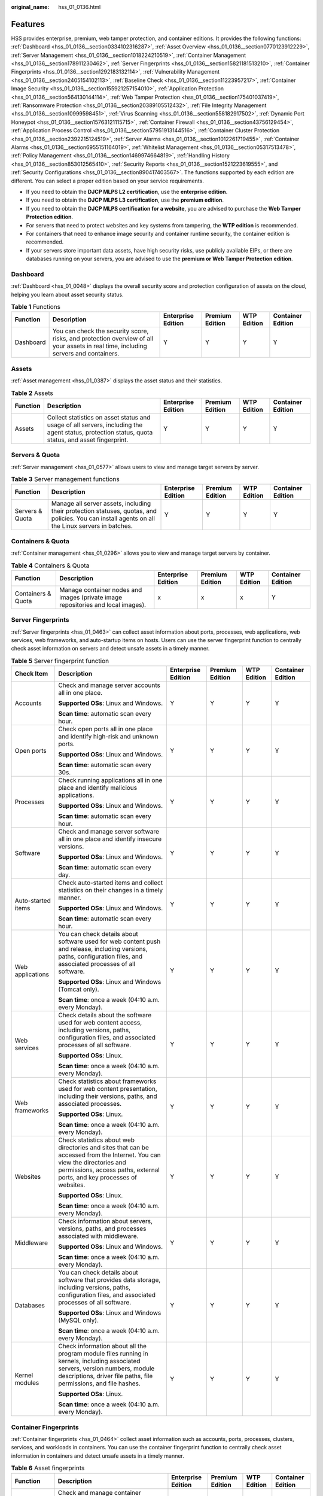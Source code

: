 :original_name: hss_01_0136.html

.. _hss_01_0136:

Features
========

HSS provides enterprise, premium, web tamper protection, and container editions. It provides the following functions: :ref:`Dashboard <hss_01_0136__section0334102316287>`, :ref:`Asset Overview <hss_01_0136__section0770123912229>`, :ref:`Server Management <hss_01_0136__section1018224210519>`, :ref:`Container Management <hss_01_0136__section178911230462>`, :ref:`Server Fingerprints <hss_01_0136__section15821181513210>`, :ref:`Container Fingerprints <hss_01_0136__section1292183132114>`, :ref:`Vulnerability Management <hss_01_0136__section2405154102113>`, :ref:`Baseline Check <hss_01_0136__section11223957217>`, :ref:`Container Image Security <hss_01_0136__section155921257154010>`, :ref:`Application Protection <hss_01_0136__section564130144114>`, :ref:`Web Tamper Protection <hss_01_0136__section175401037419>`, :ref:`Ransomware Protection <hss_01_0136__section20389105512432>`, :ref:`File Integrity Management <hss_01_0136__section10999598451>`, :ref:`Virus Scanning <hss_01_0136__section558182917502>`, :ref:`Dynamic Port Honeypot <hss_01_0136__section15763121115715>`, :ref:`Container Firewall <hss_01_0136__section43756129454>`, :ref:`Application Process Control <hss_01_0136__section57951913144516>`, :ref:`Container Cluster Protection <hss_01_0136__section2392215124519>`, :ref:`Server Alarms <hss_01_0136__section1012261719455>`, :ref:`Container Alarms <hss_01_0136__section6955151164019>`, :ref:`Whitelist Management <hss_01_0136__section05317513478>`, :ref:`Policy Management <hss_01_0136__section1469974664819>`, :ref:`Handling History <hss_01_0136__section853012565410>`, :ref:`Security Reports <hss_01_0136__section1521223619555>`, and :ref:`Security Configurations <hss_01_0136__section890417403567>`. The functions supported by each edition are different. You can select a proper edition based on your service requirements.

-  If you need to obtain the **DJCP MLPS L2 certification**, use the **enterprise edition**.
-  If you need to obtain the **DJCP MLPS L3 certification**, use the **premium edition**.
-  If you need to obtain the **DJCP MLPS certification for a website**, you are advised to purchase the **Web Tamper Protection edition**.
-  For servers that need to protect websites and key systems from tampering, the **WTP edition** is recommended.
-  For containers that need to enhance image security and container runtime security, the container edition is recommended.
-  If your servers store important data assets, have high security risks, use publicly available EIPs, or there are databases running on your servers, you are advised to use the **premium or Web Tamper Protection edition**.

.. _hss_01_0136__section0334102316287:

Dashboard
---------

:ref:`Dashboard <hss_01_0048>` displays the overall security score and protection configuration of assets on the cloud, helping you learn about asset security status.

.. table:: **Table 1** Functions

   +-----------+-------------------------------------------------------------------------------------------------------------------------------------+--------------------+-----------------+-------------+-------------------+
   | Function  | Description                                                                                                                         | Enterprise Edition | Premium Edition | WTP Edition | Container Edition |
   +===========+=====================================================================================================================================+====================+=================+=============+===================+
   | Dashboard | You can check the security score, risks, and protection overview of all your assets in real time, including servers and containers. | Y                  | Y               | Y           | Y                 |
   +-----------+-------------------------------------------------------------------------------------------------------------------------------------+--------------------+-----------------+-------------+-------------------+

.. _hss_01_0136__section0770123912229:

Assets
------

:ref:`Asset management <hss_01_0387>` displays the asset status and their statistics.

.. table:: **Table 2** Assets

   +----------+--------------------------------------------------------------------------------------------------------------------------------------------------+--------------------+-----------------+-------------+-------------------+
   | Function | Description                                                                                                                                      | Enterprise Edition | Premium Edition | WTP Edition | Container Edition |
   +==========+==================================================================================================================================================+====================+=================+=============+===================+
   | Assets   | Collect statistics on asset status and usage of all servers, including the agent status, protection status, quota status, and asset fingerprint. | Y                  | Y               | Y           | Y                 |
   +----------+--------------------------------------------------------------------------------------------------------------------------------------------------+--------------------+-----------------+-------------+-------------------+

.. _hss_01_0136__section1018224210519:

Servers & Quota
---------------

:ref:`Server management <hss_01_0577>` allows users to view and manage target servers by server.

.. table:: **Table 3** Server management functions

   +-----------------+--------------------------------------------------------------------------------------------------------------------------------------------------+--------------------+-----------------+-------------+-------------------+
   | Function        | Description                                                                                                                                      | Enterprise Edition | Premium Edition | WTP Edition | Container Edition |
   +=================+==================================================================================================================================================+====================+=================+=============+===================+
   | Servers & Quota | Manage all server assets, including their protection statuses, quotas, and policies. You can install agents on all the Linux servers in batches. | Y                  | Y               | Y           | Y                 |
   +-----------------+--------------------------------------------------------------------------------------------------------------------------------------------------+--------------------+-----------------+-------------+-------------------+

.. _hss_01_0136__section178911230462:

Containers & Quota
------------------

:ref:`Container management <hss_01_0296>` allows you to view and manage target servers by container.

.. table:: **Table 4** Containers & Quota

   +--------------------+----------------------------------------------------------------------------------+--------------------+-----------------+-------------+-------------------+
   | Function           | Description                                                                      | Enterprise Edition | Premium Edition | WTP Edition | Container Edition |
   +====================+==================================================================================+====================+=================+=============+===================+
   | Containers & Quota | Manage container nodes and images (private image repositories and local images). | x                  | x               | x           | Y                 |
   +--------------------+----------------------------------------------------------------------------------+--------------------+-----------------+-------------+-------------------+

.. _hss_01_0136__section15821181513210:

Server Fingerprints
-------------------

:ref:`Server fingerprints <hss_01_0463>` can collect asset information about ports, processes, web applications, web services, web frameworks, and auto-startup items on hosts. Users can use the server fingerprint function to centrally check asset information on servers and detect unsafe assets in a timely manner.

.. table:: **Table 5** Server fingerprint function

   +--------------------+-----------------------------------------------------------------------------------------------------------------------------------------------------------------------------------------------------+--------------------+-----------------+-------------+-------------------+
   | Check Item         | Description                                                                                                                                                                                         | Enterprise Edition | Premium Edition | WTP Edition | Container Edition |
   +====================+=====================================================================================================================================================================================================+====================+=================+=============+===================+
   | Accounts           | Check and manage server accounts all in one place.                                                                                                                                                  | Y                  | Y               | Y           | Y                 |
   |                    |                                                                                                                                                                                                     |                    |                 |             |                   |
   |                    | **Supported OSs**: Linux and Windows.                                                                                                                                                               |                    |                 |             |                   |
   |                    |                                                                                                                                                                                                     |                    |                 |             |                   |
   |                    | **Scan time**: automatic scan every hour.                                                                                                                                                           |                    |                 |             |                   |
   +--------------------+-----------------------------------------------------------------------------------------------------------------------------------------------------------------------------------------------------+--------------------+-----------------+-------------+-------------------+
   | Open ports         | Check open ports all in one place and identify high-risk and unknown ports.                                                                                                                         | Y                  | Y               | Y           | Y                 |
   |                    |                                                                                                                                                                                                     |                    |                 |             |                   |
   |                    | **Supported OSs**: Linux and Windows.                                                                                                                                                               |                    |                 |             |                   |
   |                    |                                                                                                                                                                                                     |                    |                 |             |                   |
   |                    | **Scan time**: automatic scan every 30s.                                                                                                                                                            |                    |                 |             |                   |
   +--------------------+-----------------------------------------------------------------------------------------------------------------------------------------------------------------------------------------------------+--------------------+-----------------+-------------+-------------------+
   | Processes          | Check running applications all in one place and identify malicious applications.                                                                                                                    | Y                  | Y               | Y           | Y                 |
   |                    |                                                                                                                                                                                                     |                    |                 |             |                   |
   |                    | **Supported OSs**: Linux and Windows.                                                                                                                                                               |                    |                 |             |                   |
   |                    |                                                                                                                                                                                                     |                    |                 |             |                   |
   |                    | **Scan time**: automatic scan every hour.                                                                                                                                                           |                    |                 |             |                   |
   +--------------------+-----------------------------------------------------------------------------------------------------------------------------------------------------------------------------------------------------+--------------------+-----------------+-------------+-------------------+
   | Software           | Check and manage server software all in one place and identify insecure versions.                                                                                                                   | Y                  | Y               | Y           | Y                 |
   |                    |                                                                                                                                                                                                     |                    |                 |             |                   |
   |                    | **Supported OSs**: Linux and Windows.                                                                                                                                                               |                    |                 |             |                   |
   |                    |                                                                                                                                                                                                     |                    |                 |             |                   |
   |                    | **Scan time**: automatic scan every day.                                                                                                                                                            |                    |                 |             |                   |
   +--------------------+-----------------------------------------------------------------------------------------------------------------------------------------------------------------------------------------------------+--------------------+-----------------+-------------+-------------------+
   | Auto-started items | Check auto-started items and collect statistics on their changes in a timely manner.                                                                                                                | Y                  | Y               | Y           | Y                 |
   |                    |                                                                                                                                                                                                     |                    |                 |             |                   |
   |                    | **Supported OSs**: Linux and Windows.                                                                                                                                                               |                    |                 |             |                   |
   |                    |                                                                                                                                                                                                     |                    |                 |             |                   |
   |                    | **Scan time**: automatic scan every hour.                                                                                                                                                           |                    |                 |             |                   |
   +--------------------+-----------------------------------------------------------------------------------------------------------------------------------------------------------------------------------------------------+--------------------+-----------------+-------------+-------------------+
   | Web applications   | You can check details about software used for web content push and release, including versions, paths, configuration files, and associated processes of all software.                               | Y                  | Y               | Y           | Y                 |
   |                    |                                                                                                                                                                                                     |                    |                 |             |                   |
   |                    | **Supported OSs**: Linux and Windows (Tomcat only).                                                                                                                                                 |                    |                 |             |                   |
   |                    |                                                                                                                                                                                                     |                    |                 |             |                   |
   |                    | **Scan time**: once a week (04:10 a.m. every Monday).                                                                                                                                               |                    |                 |             |                   |
   +--------------------+-----------------------------------------------------------------------------------------------------------------------------------------------------------------------------------------------------+--------------------+-----------------+-------------+-------------------+
   | Web services       | Check details about the software used for web content access, including versions, paths, configuration files, and associated processes of all software.                                             | Y                  | Y               | Y           | Y                 |
   |                    |                                                                                                                                                                                                     |                    |                 |             |                   |
   |                    | **Supported OSs**: Linux.                                                                                                                                                                           |                    |                 |             |                   |
   |                    |                                                                                                                                                                                                     |                    |                 |             |                   |
   |                    | **Scan time**: once a week (04:10 a.m. every Monday).                                                                                                                                               |                    |                 |             |                   |
   +--------------------+-----------------------------------------------------------------------------------------------------------------------------------------------------------------------------------------------------+--------------------+-----------------+-------------+-------------------+
   | Web frameworks     | Check statistics about frameworks used for web content presentation, including their versions, paths, and associated processes.                                                                     | Y                  | Y               | Y           | Y                 |
   |                    |                                                                                                                                                                                                     |                    |                 |             |                   |
   |                    | **Supported OSs**: Linux.                                                                                                                                                                           |                    |                 |             |                   |
   |                    |                                                                                                                                                                                                     |                    |                 |             |                   |
   |                    | **Scan time**: once a week (04:10 a.m. every Monday).                                                                                                                                               |                    |                 |             |                   |
   +--------------------+-----------------------------------------------------------------------------------------------------------------------------------------------------------------------------------------------------+--------------------+-----------------+-------------+-------------------+
   | Websites           | Check statistics about web directories and sites that can be accessed from the Internet. You can view the directories and permissions, access paths, external ports, and key processes of websites. | Y                  | Y               | Y           | Y                 |
   |                    |                                                                                                                                                                                                     |                    |                 |             |                   |
   |                    | **Supported OSs**: Linux.                                                                                                                                                                           |                    |                 |             |                   |
   |                    |                                                                                                                                                                                                     |                    |                 |             |                   |
   |                    | **Scan time**: once a week (04:10 a.m. every Monday).                                                                                                                                               |                    |                 |             |                   |
   +--------------------+-----------------------------------------------------------------------------------------------------------------------------------------------------------------------------------------------------+--------------------+-----------------+-------------+-------------------+
   | Middleware         | Check information about servers, versions, paths, and processes associated with middleware.                                                                                                         | Y                  | Y               | Y           | Y                 |
   |                    |                                                                                                                                                                                                     |                    |                 |             |                   |
   |                    | **Supported OSs**: Linux and Windows.                                                                                                                                                               |                    |                 |             |                   |
   |                    |                                                                                                                                                                                                     |                    |                 |             |                   |
   |                    | **Scan time**: once a week (04:10 a.m. every Monday).                                                                                                                                               |                    |                 |             |                   |
   +--------------------+-----------------------------------------------------------------------------------------------------------------------------------------------------------------------------------------------------+--------------------+-----------------+-------------+-------------------+
   | Databases          | You can check details about software that provides data storage, including versions, paths, configuration files, and associated processes of all software.                                          | Y                  | Y               | Y           | Y                 |
   |                    |                                                                                                                                                                                                     |                    |                 |             |                   |
   |                    | **Supported OSs**: Linux and Windows (MySQL only).                                                                                                                                                  |                    |                 |             |                   |
   |                    |                                                                                                                                                                                                     |                    |                 |             |                   |
   |                    | **Scan time**: once a week (04:10 a.m. every Monday).                                                                                                                                               |                    |                 |             |                   |
   +--------------------+-----------------------------------------------------------------------------------------------------------------------------------------------------------------------------------------------------+--------------------+-----------------+-------------+-------------------+
   | Kernel modules     | Check information about all the program module files running in kernels, including associated servers, version numbers, module descriptions, driver file paths, file permissions, and file hashes.  | Y                  | Y               | Y           | Y                 |
   |                    |                                                                                                                                                                                                     |                    |                 |             |                   |
   |                    | **Supported OSs**: Linux.                                                                                                                                                                           |                    |                 |             |                   |
   |                    |                                                                                                                                                                                                     |                    |                 |             |                   |
   |                    | **Scan time**: once a week (04:10 a.m. every Monday).                                                                                                                                               |                    |                 |             |                   |
   +--------------------+-----------------------------------------------------------------------------------------------------------------------------------------------------------------------------------------------------+--------------------+-----------------+-------------+-------------------+

.. _hss_01_0136__section1292183132114:

Container Fingerprints
----------------------

:ref:`Container fingerprints <hss_01_0464>` collect asset information such as accounts, ports, processes, clusters, services, and workloads in containers. You can use the container fingerprint function to centrally check asset information in containers and detect unsafe assets in a timely manner.

.. table:: **Table 6** Asset fingerprints

   +---------------------+--------------------------------------------------------------------------------------------------------------------------------------------------------------------------------------------------------------------------------+--------------------+-----------------+-------------+-------------------+
   | Function            | Description                                                                                                                                                                                                                    | Enterprise Edition | Premium Edition | WTP Edition | Container Edition |
   +=====================+================================================================================================================================================================================================================================+====================+=================+=============+===================+
   | Account             | Check and manage container accounts all in one place.                                                                                                                                                                          | x                  | x               | x           | Y                 |
   |                     |                                                                                                                                                                                                                                |                    |                 |             |                   |
   |                     | **Supported OSs**: Linux.                                                                                                                                                                                                      |                    |                 |             |                   |
   |                     |                                                                                                                                                                                                                                |                    |                 |             |                   |
   |                     | **Scan time**: automatic scan every hour.                                                                                                                                                                                      |                    |                 |             |                   |
   +---------------------+--------------------------------------------------------------------------------------------------------------------------------------------------------------------------------------------------------------------------------+--------------------+-----------------+-------------+-------------------+
   | Open ports          | Check container open ports all in one place and identify high-risk and unknown ports.                                                                                                                                          | x                  | x               | x           | Y                 |
   |                     |                                                                                                                                                                                                                                |                    |                 |             |                   |
   |                     | **Supported OSs**: Linux.                                                                                                                                                                                                      |                    |                 |             |                   |
   |                     |                                                                                                                                                                                                                                |                    |                 |             |                   |
   |                     | **Scan time**: automatic scan every 30s.                                                                                                                                                                                       |                    |                 |             |                   |
   +---------------------+--------------------------------------------------------------------------------------------------------------------------------------------------------------------------------------------------------------------------------+--------------------+-----------------+-------------+-------------------+
   | Process             | Check running applications all in one place and identify malicious applications.                                                                                                                                               | x                  | x               | x           | Y                 |
   |                     |                                                                                                                                                                                                                                |                    |                 |             |                   |
   |                     | **Supported OSs**: Linux.                                                                                                                                                                                                      |                    |                 |             |                   |
   |                     |                                                                                                                                                                                                                                |                    |                 |             |                   |
   |                     | **Scan time**: automatic scan every hour.                                                                                                                                                                                      |                    |                 |             |                   |
   +---------------------+--------------------------------------------------------------------------------------------------------------------------------------------------------------------------------------------------------------------------------+--------------------+-----------------+-------------+-------------------+
   | Installed software  | Check and manage container software all in one place and identify insecure versions.                                                                                                                                           | x                  | x               | x           | Y                 |
   |                     |                                                                                                                                                                                                                                |                    |                 |             |                   |
   |                     | **Supported OSs**: Linux.                                                                                                                                                                                                      |                    |                 |             |                   |
   |                     |                                                                                                                                                                                                                                |                    |                 |             |                   |
   |                     | **Scan time**: automatic scan every day.                                                                                                                                                                                       |                    |                 |             |                   |
   +---------------------+--------------------------------------------------------------------------------------------------------------------------------------------------------------------------------------------------------------------------------+--------------------+-----------------+-------------+-------------------+
   | Auto-started items  | Check auto-started items and collect statistics on their changes in a timely manner.                                                                                                                                           | x                  | x               | x           | Y                 |
   |                     |                                                                                                                                                                                                                                |                    |                 |             |                   |
   |                     | **Supported OSs**: Linux.                                                                                                                                                                                                      |                    |                 |             |                   |
   |                     |                                                                                                                                                                                                                                |                    |                 |             |                   |
   |                     | **Scan time**: automatic scan every hour.                                                                                                                                                                                      |                    |                 |             |                   |
   +---------------------+--------------------------------------------------------------------------------------------------------------------------------------------------------------------------------------------------------------------------------+--------------------+-----------------+-------------+-------------------+
   | Web application     | You can check details about software used for web content push and release, including versions, paths, configuration files, and associated processes of all software.                                                          | x                  | x               | x           | Y                 |
   |                     |                                                                                                                                                                                                                                |                    |                 |             |                   |
   |                     | **Supported OSs**: Linux.                                                                                                                                                                                                      |                    |                 |             |                   |
   |                     |                                                                                                                                                                                                                                |                    |                 |             |                   |
   |                     | **Scan time**: once a week (04:10 a.m. every Monday).                                                                                                                                                                          |                    |                 |             |                   |
   +---------------------+--------------------------------------------------------------------------------------------------------------------------------------------------------------------------------------------------------------------------------+--------------------+-----------------+-------------+-------------------+
   | Web service         | You can check details about the software used for web content access, including versions, paths, configuration files, and associated processes of all software.                                                                | x                  | x               | x           | Y                 |
   |                     |                                                                                                                                                                                                                                |                    |                 |             |                   |
   |                     | **Supported OSs**: Linux.                                                                                                                                                                                                      |                    |                 |             |                   |
   |                     |                                                                                                                                                                                                                                |                    |                 |             |                   |
   |                     | **Scan time**: once a week (04:10 a.m. every Monday).                                                                                                                                                                          |                    |                 |             |                   |
   +---------------------+--------------------------------------------------------------------------------------------------------------------------------------------------------------------------------------------------------------------------------+--------------------+-----------------+-------------+-------------------+
   | Web frameworks      | You can check statistics about frameworks used for web content presentation, including their versions, paths, and associated processes.                                                                                        | x                  | x               | x           | Y                 |
   |                     |                                                                                                                                                                                                                                |                    |                 |             |                   |
   |                     | **Supported OSs**: Linux.                                                                                                                                                                                                      |                    |                 |             |                   |
   |                     |                                                                                                                                                                                                                                |                    |                 |             |                   |
   |                     | **Scan time**: once a week (04:10 a.m. every Monday).                                                                                                                                                                          |                    |                 |             |                   |
   +---------------------+--------------------------------------------------------------------------------------------------------------------------------------------------------------------------------------------------------------------------------+--------------------+-----------------+-------------+-------------------+
   | Website             | Check statistics about web directories and sites that can be accessed from the Internet. You can view the directories and permissions, access paths, external ports, and key processes of websites.                            | x                  | x               | x           | Y                 |
   |                     |                                                                                                                                                                                                                                |                    |                 |             |                   |
   |                     | **Supported OSs**: Linux.                                                                                                                                                                                                      |                    |                 |             |                   |
   |                     |                                                                                                                                                                                                                                |                    |                 |             |                   |
   |                     | **Scan time**: once a week (04:10 a.m. every Monday).                                                                                                                                                                          |                    |                 |             |                   |
   +---------------------+--------------------------------------------------------------------------------------------------------------------------------------------------------------------------------------------------------------------------------+--------------------+-----------------+-------------+-------------------+
   | Middleware          | You can also check information about servers, versions, paths, and processes associated with middleware.                                                                                                                       | x                  | x               | x           | Y                 |
   |                     |                                                                                                                                                                                                                                |                    |                 |             |                   |
   |                     | **Supported OSs**: Linux.                                                                                                                                                                                                      |                    |                 |             |                   |
   |                     |                                                                                                                                                                                                                                |                    |                 |             |                   |
   |                     | **Scan time**: once a week (04:10 a.m. every Monday).                                                                                                                                                                          |                    |                 |             |                   |
   +---------------------+--------------------------------------------------------------------------------------------------------------------------------------------------------------------------------------------------------------------------------+--------------------+-----------------+-------------+-------------------+
   | Database            | You can check details about software that provides data storage, including versions, paths, configuration files, and associated processes of all software.                                                                     | x                  | x               | x           | Y                 |
   |                     |                                                                                                                                                                                                                                |                    |                 |             |                   |
   |                     | **Supported OSs**: Linux.                                                                                                                                                                                                      |                    |                 |             |                   |
   |                     |                                                                                                                                                                                                                                |                    |                 |             |                   |
   |                     | **Scan time**: once a week (04:10 a.m. every Monday).                                                                                                                                                                          |                    |                 |             |                   |
   +---------------------+--------------------------------------------------------------------------------------------------------------------------------------------------------------------------------------------------------------------------------+--------------------+-----------------+-------------+-------------------+
   | Clusters            | Collect statistics on and display cluster details. You can view the type, node, version, and status of all clusters.                                                                                                           | x                  | x               | x           | Y                 |
   |                     |                                                                                                                                                                                                                                |                    |                 |             |                   |
   |                     | **Supported OSs**: Linux.                                                                                                                                                                                                      |                    |                 |             |                   |
   |                     |                                                                                                                                                                                                                                |                    |                 |             |                   |
   |                     | **Scan time**: manual scan at any time.                                                                                                                                                                                        |                    |                 |             |                   |
   +---------------------+--------------------------------------------------------------------------------------------------------------------------------------------------------------------------------------------------------------------------------+--------------------+-----------------+-------------+-------------------+
   | Services            | Collect statistics on and display details about services and breakpoints. You can view information about all services, such as namespaces and clusters to which the services belong.                                           | x                  | x               | x           | Y                 |
   |                     |                                                                                                                                                                                                                                |                    |                 |             |                   |
   |                     | **Supported OSs**: Linux.                                                                                                                                                                                                      |                    |                 |             |                   |
   |                     |                                                                                                                                                                                                                                |                    |                 |             |                   |
   |                     | **Scan time**: manual scan at any time.                                                                                                                                                                                        |                    |                 |             |                   |
   +---------------------+--------------------------------------------------------------------------------------------------------------------------------------------------------------------------------------------------------------------------------+--------------------+-----------------+-------------+-------------------+
   | Workloads           | Collect statistics on and display details about workloads (StatefulSets, deployments, DaemonSets, normal jobs, cron jobs, and container groups). You can view the status, number of instances, and namespace of all workloads. | x                  | x               | x           | Y                 |
   |                     |                                                                                                                                                                                                                                |                    |                 |             |                   |
   |                     | **Supported OSs**: Linux.                                                                                                                                                                                                      |                    |                 |             |                   |
   |                     |                                                                                                                                                                                                                                |                    |                 |             |                   |
   |                     | **Scan time**: manual scan at any time.                                                                                                                                                                                        |                    |                 |             |                   |
   +---------------------+--------------------------------------------------------------------------------------------------------------------------------------------------------------------------------------------------------------------------------+--------------------+-----------------+-------------+-------------------+
   | Container instances | Collect statistics on and display container instance details. You can view the status, pods, and clusters of all container instances.                                                                                          | x                  | x               | x           | Y                 |
   |                     |                                                                                                                                                                                                                                |                    |                 |             |                   |
   |                     | **Supported OSs**: Linux.                                                                                                                                                                                                      |                    |                 |             |                   |
   |                     |                                                                                                                                                                                                                                |                    |                 |             |                   |
   |                     | **Scan time**: manual scan at any time.                                                                                                                                                                                        |                    |                 |             |                   |
   +---------------------+--------------------------------------------------------------------------------------------------------------------------------------------------------------------------------------------------------------------------------+--------------------+-----------------+-------------+-------------------+

.. _hss_01_0136__section2405154102113:

Vulnerability Management
------------------------

:ref:`Vulnerability management <hss_01_0140>` detects Linux software vulnerabilities, Windows system vulnerabilities, Web-CMS vulnerabilities, application vulnerabilities, helping users identify potential risks.

.. table:: **Table 7** Vulnerabilities

   +-------------------------------------+--------------------------------------------------------------------------------------------------------------------------------------------------------------------------------------------------------------------------------------+--------------------+-----------------+-------------+-------------------+
   | Function                            | Description                                                                                                                                                                                                                          | Enterprise Edition | Premium Edition | WTP Edition | Container Edition |
   +=====================================+======================================================================================================================================================================================================================================+====================+=================+=============+===================+
   | Linux vulnerability detection       | Based on the vulnerability database, check and handle vulnerabilities in the software (such as kernel, OpenSSL, vim, glibc) you obtained from official Linux sources and have not compiled.                                          | Y                  | Y               | Y           | Y                 |
   |                                     |                                                                                                                                                                                                                                      |                    |                 |             |                   |
   |                                     | **Supported OSs**: Linux.                                                                                                                                                                                                            |                    |                 |             |                   |
   |                                     |                                                                                                                                                                                                                                      |                    |                 |             |                   |
   |                                     | **Scan time**: automatic scan (every day by default), scheduled scan (once a week by default), and manual scan at any time.                                                                                                          |                    |                 |             |                   |
   +-------------------------------------+--------------------------------------------------------------------------------------------------------------------------------------------------------------------------------------------------------------------------------------+--------------------+-----------------+-------------+-------------------+
   | Windows vulnerability detection     | Detect vulnerabilities in Windows OS based on the official patch releases of Microsoft.                                                                                                                                              | Y                  | Y               | Y           | x                 |
   |                                     |                                                                                                                                                                                                                                      |                    |                 |             |                   |
   |                                     | **Supported OSs**: Windows.                                                                                                                                                                                                          |                    |                 |             |                   |
   |                                     |                                                                                                                                                                                                                                      |                    |                 |             |                   |
   |                                     | **Scan time**: automatic scan (every day by default), scheduled scan (once a week by default), and manual scan at any time.                                                                                                          |                    |                 |             |                   |
   +-------------------------------------+--------------------------------------------------------------------------------------------------------------------------------------------------------------------------------------------------------------------------------------+--------------------+-----------------+-------------+-------------------+
   | Web-CMS vulnerability detection     | Scan for Web-CMS vulnerabilities in web directories and files.                                                                                                                                                                       | Y                  | Y               | Y           | Y                 |
   |                                     |                                                                                                                                                                                                                                      |                    |                 |             |                   |
   |                                     | **Supported OSs**: Linux and Windows.                                                                                                                                                                                                |                    |                 |             |                   |
   |                                     |                                                                                                                                                                                                                                      |                    |                 |             |                   |
   |                                     | **Scan time**: automatic scan (every day by default), scheduled scan (once a week by default), and manual scan at any time.                                                                                                          |                    |                 |             |                   |
   +-------------------------------------+--------------------------------------------------------------------------------------------------------------------------------------------------------------------------------------------------------------------------------------+--------------------+-----------------+-------------+-------------------+
   | Application vulnerability detection | Detect vulnerabilities in JAR packages, ELF files, and other files of open source software, such as Log4j and spring-core.                                                                                                           | Y                  | Y               | Y           | Y                 |
   |                                     |                                                                                                                                                                                                                                      |                    |                 |             |                   |
   |                                     | **Supported OSs**: Linux and Windows.                                                                                                                                                                                                |                    |                 |             |                   |
   |                                     |                                                                                                                                                                                                                                      |                    |                 |             |                   |
   |                                     | **Scan time**: automatic scan (every Monday by default), scheduled scan (once a week by default), and manual scan at any time.                                                                                                       |                    |                 |             |                   |
   +-------------------------------------+--------------------------------------------------------------------------------------------------------------------------------------------------------------------------------------------------------------------------------------+--------------------+-----------------+-------------+-------------------+
   | Emergency vulnerability detection   | Checks whether the software and any dependencies running on the server have vulnerabilities through version comparison and POC verification. Reports risky vulnerabilities to the console and provides vulnerability alarms for you. | Y                  | Y               | Y           | Y                 |
   |                                     |                                                                                                                                                                                                                                      |                    |                 |             |                   |
   |                                     | **Supported OSs**: Linux.                                                                                                                                                                                                            |                    |                 |             |                   |
   |                                     |                                                                                                                                                                                                                                      |                    |                 |             |                   |
   |                                     | **Scan time**: scheduled scan (which needs to be manually enabled) and manual scan at any time.                                                                                                                                      |                    |                 |             |                   |
   +-------------------------------------+--------------------------------------------------------------------------------------------------------------------------------------------------------------------------------------------------------------------------------------+--------------------+-----------------+-------------+-------------------+

.. _hss_01_0136__section11223957217:

Baseline Inspection
-------------------

:ref:`Baseline inspection <hss_01_0145>` can scan risky configurations, weak passwords, and password complexity policies of server systems and key software. The supported detection baselines include security practices. You can customize sub-baseline items and fix vulnerability risks.

.. table:: **Table 8** Baseline checks

   +------------------------------+-----------------------------------------------------------------------------------------------------------------------+--------------------+-----------------+-------------+-------------------+
   | Function                     | Description                                                                                                           | Enterprise Edition | Premium Edition | WTP Edition | Container Edition |
   +==============================+=======================================================================================================================+====================+=================+=============+===================+
   | Password complexity policies | Check password complexity policies and modify them based on suggestions provided by HSS to improve password security. | Y                  | Y               | Y           | Y                 |
   |                              |                                                                                                                       |                    |                 |             |                   |
   |                              | **Supported OSs**: Linux.                                                                                             |                    |                 |             |                   |
   |                              |                                                                                                                       |                    |                 |             |                   |
   |                              | **Scan time**: automatic scan in the early morning every day and manual scan at any time.                             |                    |                 |             |                   |
   +------------------------------+-----------------------------------------------------------------------------------------------------------------------+--------------------+-----------------+-------------+-------------------+
   | Common weak passwords        | Change weak passwords to stronger ones based on HSS scan results and suggestions.                                     | Y                  | Y               | Y           | Y                 |
   |                              |                                                                                                                       |                    |                 |             |                   |
   |                              | **Supported OSs**: Linux and Windows.                                                                                 |                    |                 |             |                   |
   |                              |                                                                                                                       |                    |                 |             |                   |
   |                              | **Scan time**: automatic scan in the early morning every day and manual scan at any time.                             |                    |                 |             |                   |
   +------------------------------+-----------------------------------------------------------------------------------------------------------------------+--------------------+-----------------+-------------+-------------------+
   | Unsafe configuration         | Check the unsafe Tomcat, Nginx, and SSH login configurations found by HSS.                                            | Y                  | Y               | Y           | Y                 |
   |                              |                                                                                                                       |                    |                 |             |                   |
   |                              | **Supported OSs**: Linux and Windows.                                                                                 |                    |                 |             |                   |
   |                              |                                                                                                                       |                    |                 |             |                   |
   |                              | **Scan time**: automatic scan in the early morning every day and manual scan at any time.                             |                    |                 |             |                   |
   +------------------------------+-----------------------------------------------------------------------------------------------------------------------+--------------------+-----------------+-------------+-------------------+

.. _hss_01_0136__section155921257154010:

Container Image Security
------------------------

:ref:`Container image security <hss_01_0304>` allows you to scan the image repository and running container images, detect vulnerabilities and malicious files in the images, and provide repair suggestions, helping you obtain secure images.

.. table:: **Table 9** Container images

   +------------------------------------------+-----------------------------------------------------------------------------------------------------------------------------------------------------------------+--------------------+-----------------+-------------+-------------------+
   | Function                                 | Description                                                                                                                                                     | Enterprise Edition | Premium Edition | WTP Edition | Container Edition |
   +==========================================+=================================================================================================================================================================+====================+=================+=============+===================+
   | SWR image repository vulnerabilities     | Detect system and application vulnerabilities in SWR image repository based on a vulnerability database and handle critical vulnerabilities in a timely manner. | x                  | x               | x           | Y                 |
   |                                          |                                                                                                                                                                 |                    |                 |             |                   |
   |                                          | **Supported OSs**: Linux.                                                                                                                                       |                    |                 |             |                   |
   |                                          |                                                                                                                                                                 |                    |                 |             |                   |
   |                                          | **Scan time**: manual scan at any time.                                                                                                                         |                    |                 |             |                   |
   +------------------------------------------+-----------------------------------------------------------------------------------------------------------------------------------------------------------------+--------------------+-----------------+-------------+-------------------+
   | Viewing Malicious File Detection Results | Scan images for malicious files (such as Trojans, worms, viruses, and adware) and identify risks.                                                               | x                  | x               | x           | Y                 |
   |                                          |                                                                                                                                                                 |                    |                 |             |                   |
   |                                          | **Supported OSs**: Linux.                                                                                                                                       |                    |                 |             |                   |
   |                                          |                                                                                                                                                                 |                    |                 |             |                   |
   |                                          | **Scan time**: real-time detection.                                                                                                                             |                    |                 |             |                   |
   +------------------------------------------+-----------------------------------------------------------------------------------------------------------------------------------------------------------------+--------------------+-----------------+-------------+-------------------+

.. _hss_01_0136__section564130144114:

Application protection
----------------------

:ref:`Application protection <hss_01_0388>` provides security defense for running applications. You simply need to add probes to applications, without having to modify application files. Currently, only Linux servers are supported, and only Java applications can be connected.

.. table:: **Table 10** Application protection

   +--------------------------------------+--------------------------------------------------------------------------------------------------------------------------------------------------------------------------------+--------------------+-----------------+-------------+-------------------+
   | Function                             | Description                                                                                                                                                                    | Enterprise Edition | Premium Edition | WTP Edition | Container Edition |
   +======================================+================================================================================================================================================================================+====================+=================+=============+===================+
   | SQL injection                        | Detect and defend against SQL injection attacks, and check web applications for related vulnerabilities.                                                                       | x                  | Y               | Y           | Y                 |
   |                                      |                                                                                                                                                                                |                    |                 |             |                   |
   |                                      | **Supported OSs**: Linux.                                                                                                                                                      |                    |                 |             |                   |
   |                                      |                                                                                                                                                                                |                    |                 |             |                   |
   |                                      | **Scan time**: real-time detection.                                                                                                                                            |                    |                 |             |                   |
   +--------------------------------------+--------------------------------------------------------------------------------------------------------------------------------------------------------------------------------+--------------------+-----------------+-------------+-------------------+
   | OS command injection                 | Detect and defend against remote OS command injection attacks and check web applications for related vulnerabilities.                                                          | x                  | Y               | Y           | Y                 |
   |                                      |                                                                                                                                                                                |                    |                 |             |                   |
   |                                      | **Supported OSs**: Linux.                                                                                                                                                      |                    |                 |             |                   |
   |                                      |                                                                                                                                                                                |                    |                 |             |                   |
   |                                      | **Scan time**: real-time detection.                                                                                                                                            |                    |                 |             |                   |
   +--------------------------------------+--------------------------------------------------------------------------------------------------------------------------------------------------------------------------------+--------------------+-----------------+-------------+-------------------+
   | XSS                                  | Detect and defend against stored cross-site scripting (XSS) injection attacks.                                                                                                 | x                  | Y               | Y           | Y                 |
   |                                      |                                                                                                                                                                                |                    |                 |             |                   |
   |                                      | **Supported OSs**: Linux.                                                                                                                                                      |                    |                 |             |                   |
   |                                      |                                                                                                                                                                                |                    |                 |             |                   |
   |                                      | **Scan time**: real-time detection.                                                                                                                                            |                    |                 |             |                   |
   +--------------------------------------+--------------------------------------------------------------------------------------------------------------------------------------------------------------------------------+--------------------+-----------------+-------------+-------------------+
   | Log4jRCE vulnerability               | Detect and defend against remote code execution and intercept attacks.                                                                                                         | x                  | Y               | Y           | Y                 |
   |                                      |                                                                                                                                                                                |                    |                 |             |                   |
   |                                      | **Supported OSs**: Linux.                                                                                                                                                      |                    |                 |             |                   |
   |                                      |                                                                                                                                                                                |                    |                 |             |                   |
   |                                      | **Scan time**: real-time detection.                                                                                                                                            |                    |                 |             |                   |
   +--------------------------------------+--------------------------------------------------------------------------------------------------------------------------------------------------------------------------------+--------------------+-----------------+-------------+-------------------+
   | Web shell upload                     | Detect and defend against attacks that upload dangerous files, change file names, or change file name extension types; and check web applications for related vulnerabilities. | x                  | Y               | Y           | Y                 |
   |                                      |                                                                                                                                                                                |                    |                 |             |                   |
   |                                      | **Supported OSs**: Linux.                                                                                                                                                      |                    |                 |             |                   |
   |                                      |                                                                                                                                                                                |                    |                 |             |                   |
   |                                      | **Scan time**: real-time detection.                                                                                                                                            |                    |                 |             |                   |
   +--------------------------------------+--------------------------------------------------------------------------------------------------------------------------------------------------------------------------------+--------------------+-----------------+-------------+-------------------+
   | XML External Entity Injection        | Detect and defend against XML External Entity Injection (XXE) attacks, and check web applications for related vulnerabilities.                                                 | x                  | Y               | Y           | Y                 |
   |                                      |                                                                                                                                                                                |                    |                 |             |                   |
   |                                      | **Supported OSs**: Linux.                                                                                                                                                      |                    |                 |             |                   |
   |                                      |                                                                                                                                                                                |                    |                 |             |                   |
   |                                      | **Scan time**: real-time detection.                                                                                                                                            |                    |                 |             |                   |
   +--------------------------------------+--------------------------------------------------------------------------------------------------------------------------------------------------------------------------------+--------------------+-----------------+-------------+-------------------+
   | Deserialization input                | Detect deserialization attacks that exploit unsafe classes.                                                                                                                    | x                  | Y               | Y           | Y                 |
   |                                      |                                                                                                                                                                                |                    |                 |             |                   |
   |                                      | **Supported OSs**: Linux.                                                                                                                                                      |                    |                 |             |                   |
   |                                      |                                                                                                                                                                                |                    |                 |             |                   |
   |                                      | **Scan time**: real-time detection.                                                                                                                                            |                    |                 |             |                   |
   +--------------------------------------+--------------------------------------------------------------------------------------------------------------------------------------------------------------------------------+--------------------+-----------------+-------------+-------------------+
   | File directory traversal             | Check whether sensitive directories or files are accessed.                                                                                                                     | x                  | Y               | Y           | Y                 |
   |                                      |                                                                                                                                                                                |                    |                 |             |                   |
   |                                      | **Supported OSs**: Linux.                                                                                                                                                      |                    |                 |             |                   |
   |                                      |                                                                                                                                                                                |                    |                 |             |                   |
   |                                      | **Scan time**: real-time detection.                                                                                                                                            |                    |                 |             |                   |
   +--------------------------------------+--------------------------------------------------------------------------------------------------------------------------------------------------------------------------------+--------------------+-----------------+-------------+-------------------+
   | Struts2 OGNL                         | Detect OGNL code execution.                                                                                                                                                    | x                  | Y               | Y           | Y                 |
   |                                      |                                                                                                                                                                                |                    |                 |             |                   |
   |                                      | **Supported OSs**: Linux.                                                                                                                                                      |                    |                 |             |                   |
   |                                      |                                                                                                                                                                                |                    |                 |             |                   |
   |                                      | **Scan time**: real-time detection.                                                                                                                                            |                    |                 |             |                   |
   +--------------------------------------+--------------------------------------------------------------------------------------------------------------------------------------------------------------------------------+--------------------+-----------------+-------------+-------------------+
   | Command execution using JSP          | Detect command execution using JSP.                                                                                                                                            | x                  | Y               | Y           | Y                 |
   |                                      |                                                                                                                                                                                |                    |                 |             |                   |
   |                                      | **Supported OSs**: Linux.                                                                                                                                                      |                    |                 |             |                   |
   |                                      |                                                                                                                                                                                |                    |                 |             |                   |
   |                                      | **Scan time**: real-time detection.                                                                                                                                            |                    |                 |             |                   |
   +--------------------------------------+--------------------------------------------------------------------------------------------------------------------------------------------------------------------------------+--------------------+-----------------+-------------+-------------------+
   | File deletion using JSP              | Detects file deletion using JSP.                                                                                                                                               | x                  | Y               | Y           | Y                 |
   |                                      |                                                                                                                                                                                |                    |                 |             |                   |
   |                                      | **Supported OSs**: Linux.                                                                                                                                                      |                    |                 |             |                   |
   |                                      |                                                                                                                                                                                |                    |                 |             |                   |
   |                                      | **Scan time**: real-time detection.                                                                                                                                            |                    |                 |             |                   |
   +--------------------------------------+--------------------------------------------------------------------------------------------------------------------------------------------------------------------------------+--------------------+-----------------+-------------+-------------------+
   | Database connection exception        | Detect authentication and communication exceptions thrown by database connections.                                                                                             | x                  | Y               | Y           | Y                 |
   |                                      |                                                                                                                                                                                |                    |                 |             |                   |
   |                                      | **Supported OSs**: Linux.                                                                                                                                                      |                    |                 |             |                   |
   |                                      |                                                                                                                                                                                |                    |                 |             |                   |
   |                                      | **Scan time**: real-time detection.                                                                                                                                            |                    |                 |             |                   |
   +--------------------------------------+--------------------------------------------------------------------------------------------------------------------------------------------------------------------------------+--------------------+-----------------+-------------+-------------------+
   | 0-day vulnerability                  | Check whether the stack hash of a command is in the whitelist of the web application.                                                                                          | x                  | Y               | Y           | Y                 |
   |                                      |                                                                                                                                                                                |                    |                 |             |                   |
   |                                      | **Supported OSs**: Linux.                                                                                                                                                      |                    |                 |             |                   |
   |                                      |                                                                                                                                                                                |                    |                 |             |                   |
   |                                      | Scan time: real-time detection.                                                                                                                                                |                    |                 |             |                   |
   +--------------------------------------+--------------------------------------------------------------------------------------------------------------------------------------------------------------------------------+--------------------+-----------------+-------------+-------------------+
   | SecurityManager permission exception | Detect exceptions thrown by SecurityManager.                                                                                                                                   | x                  | Y               | Y           | Y                 |
   |                                      |                                                                                                                                                                                |                    |                 |             |                   |
   |                                      | **Supported OSs**: Linux.                                                                                                                                                      |                    |                 |             |                   |
   |                                      |                                                                                                                                                                                |                    |                 |             |                   |
   |                                      | **Scan time**: real-time detection.                                                                                                                                            |                    |                 |             |                   |
   +--------------------------------------+--------------------------------------------------------------------------------------------------------------------------------------------------------------------------------+--------------------+-----------------+-------------+-------------------+

.. _hss_01_0136__section175401037419:

Web Tamper Protection (WTP)
---------------------------

:ref:`WTP <hss_01_0153>` can detect and prevent tampering of files in specified directories, including web pages, documents, and images, and quickly restore them using valid backup files.

.. table:: **Table 11** Web Tamper Protection

   +-------------+--------------------------------------------------------------------------------------------------------------------------------+--------------------+-----------------+-------------+-------------------+
   | Function    | Description                                                                                                                    | Enterprise Edition | Premium Edition | WTP Edition | Container Edition |
   +=============+================================================================================================================================+====================+=================+=============+===================+
   | Static WTP  | Protect the static web page files on website servers from being tampered with.                                                 | x                  | x               | Y           | x                 |
   |             |                                                                                                                                |                    |                 |             |                   |
   |             | **Supported OSs**: Linux and Windows.                                                                                          |                    |                 |             |                   |
   |             |                                                                                                                                |                    |                 |             |                   |
   |             | **Scan time**: real-time detection.                                                                                            |                    |                 |             |                   |
   +-------------+--------------------------------------------------------------------------------------------------------------------------------+--------------------+-----------------+-------------+-------------------+
   | Dynamic WTP | Provide dynamic web tamper protection for Tomcat. Protect the dynamic web pages in website databases from being tampered with. | x                  | x               | Y           | x                 |
   |             |                                                                                                                                |                    |                 |             |                   |
   |             | **Supported OSs**: Linux.                                                                                                      |                    |                 |             |                   |
   |             |                                                                                                                                |                    |                 |             |                   |
   |             | **Scan time**: real-time detection.                                                                                            |                    |                 |             |                   |
   +-------------+--------------------------------------------------------------------------------------------------------------------------------+--------------------+-----------------+-------------+-------------------+

.. _hss_01_0136__section20389105512432:

Ransomware prevention
---------------------

:ref:`Ransomware prevention <hss_01_0346>` supports user-defined ransomware prevention policies, using static and dynamic honeypots to identify attacks launched by known and unknown ransomware.

.. table:: **Table 12** Ransomware prevention

   +-----------------------+-----------------------------------------------------------------------------------------------+--------------------+-----------------+-------------+-------------------+
   | Function              | Description                                                                                   | Enterprise Edition | Premium Edition | WTP Edition | Container Edition |
   +=======================+===============================================================================================+====================+=================+=============+===================+
   | Ransomware prevention | Help you identify some unknown ransomware attacks by using static and dynamic honeypot files. | x                  | Y               | Y           | Y                 |
   |                       |                                                                                               |                    |                 |             |                   |
   |                       | **Supported OSs**: Linux and Windows.                                                         |                    |                 |             |                   |
   |                       |                                                                                               |                    |                 |             |                   |
   |                       | **Scan time**: real-time detection.                                                           |                    |                 |             |                   |
   +-----------------------+-----------------------------------------------------------------------------------------------+--------------------+-----------------+-------------+-------------------+

.. _hss_01_0136__section57951913144516:

Application Process Control
---------------------------

:ref:`Application process control <hss_01_0530>` can detect malicious processes and generate alarms.

.. table:: **Table 13** Application process control

   +-----------------------------+------------------------------------------------------------------------------------------------------------------------------------------------------------------------------------------------+--------------------+-----------------+-------------+-------------------+
   | Function                    | Description                                                                                                                                                                                    | Enterprise Edition | Premium Edition | WTP Edition | Container Edition |
   +=============================+================================================================================================================================================================================================+====================+=================+=============+===================+
   | Application Process Control | Learn the characteristics of application processes on servers and manage their running. Suspicious and trusted processes are allowed to run, and alarms are generated for malicious processes. | x                  | Y               | Y           | Y                 |
   |                             |                                                                                                                                                                                                |                    |                 |             |                   |
   |                             | **Supported OSs**: Linux and Windows.                                                                                                                                                          |                    |                 |             |                   |
   |                             |                                                                                                                                                                                                |                    |                 |             |                   |
   |                             | **Scan time**: real-time detection.                                                                                                                                                            |                    |                 |             |                   |
   +-----------------------------+------------------------------------------------------------------------------------------------------------------------------------------------------------------------------------------------+--------------------+-----------------+-------------+-------------------+

.. _hss_01_0136__section10999598451:

Checking File Integrity
-----------------------

:ref:`File integrity management <hss_01_0360>` checks and records changes to key files.

.. table:: **Table 14** File integrity monitoring

   +------------------------+--------------------------------------------------------------------------------------------------------------------+--------------------+-----------------+-------------+-------------------+
   | Function               | Description                                                                                                        | Enterprise Edition | Premium Edition | WTP Edition | Container Edition |
   +========================+====================================================================================================================+====================+=================+=============+===================+
   | Monitor file integrity | Check the key files of the Linux system to detect the changes that may be exploited by attacks in a timely manner. | Y                  | Y               | Y           | Y                 |
   |                        |                                                                                                                    |                    |                 |             |                   |
   |                        | **Supported OSs**: Linux.                                                                                          |                    |                 |             |                   |
   |                        |                                                                                                                    |                    |                 |             |                   |
   |                        | **Scan time**: real-time detection.                                                                                |                    |                 |             |                   |
   +------------------------+--------------------------------------------------------------------------------------------------------------------+--------------------+-----------------+-------------+-------------------+

.. _hss_01_0136__section558182917502:

Virus Scan
----------

:ref:`Virus scan <hss_01_0582>` can detect virus files on the server, helping users eliminate potential malicious threats.

.. table:: **Table 15** Virus scan

   +------------+----------------------------------------------------------------------------------------------------------------------------------------------------------------------------------------------------------------------------------------------------------------------------------------------------------------------------------------------------------------------------------------------------------------------------------+--------------------+-----------------+-------------+-------------------+
   | Function   | Description                                                                                                                                                                                                                                                                                                                                                                                                                      | Enterprise Edition | Premium Edition | WTP Edition | Container Edition |
   +============+==================================================================================================================================================================================================================================================================================================================================================================================================================================+====================+=================+=============+===================+
   | Virus scan | The function uses the virus detection engine to scan virus files on the server. The scanned file types include executable files, compressed files, script files, documents, images, and audio and video files. Users can perform quick scan and full-disk scan on the server as required. Customize scan tasks and handle detected virus files in a timely manner to enhance the virus defense capability of the service system. | Y                  | Y               | Y           | Y                 |
   |            |                                                                                                                                                                                                                                                                                                                                                                                                                                  |                    |                 |             |                   |
   |            | **Supported OSs**: Linux and Windows.                                                                                                                                                                                                                                                                                                                                                                                            |                    |                 |             |                   |
   |            |                                                                                                                                                                                                                                                                                                                                                                                                                                  |                    |                 |             |                   |
   |            | **Scan time**: manual scan at any time.                                                                                                                                                                                                                                                                                                                                                                                          |                    |                 |             |                   |
   +------------+----------------------------------------------------------------------------------------------------------------------------------------------------------------------------------------------------------------------------------------------------------------------------------------------------------------------------------------------------------------------------------------------------------------------------------+--------------------+-----------------+-------------+-------------------+

.. _hss_01_0136__section15763121115715:

Dynamic Port Honeypot
---------------------

The :ref:`dynamic port honeypot <hss_01_0598>` function uses real ports as bait ports to induce attackers to access the intranet. In the horizontal penetration scenario, the function can effectively detect attackers' scanning and identify faulty servers.

.. table:: **Table 16** Function

   +-----------------------+---------------------------------------------------------------------------------------------------------------------------------------------------------------------------------------------------------------------------------------------------------------------------------------------------------+--------------------+-----------------+-------------+-------------------+
   | Function              | Description                                                                                                                                                                                                                                                                                             | Enterprise Edition | Premium Edition | WTP Edition | Container Edition |
   +=======================+=========================================================================================================================================================================================================================================================================================================+====================+=================+=============+===================+
   | Dynamic Port Honeypot | The dynamic port honeypot function is a deception trap. It uses a real port as a bait port to induce attackers to access the network. In the horizontal penetration scenario, the function can effectively detect attackers' scanning, identify faulty servers, and protect real resources of the user. | x                  | Y               | Y           | Y                 |
   |                       |                                                                                                                                                                                                                                                                                                         |                    |                 |             |                   |
   |                       | **Supported OSs**: Linux and Windows.                                                                                                                                                                                                                                                                   |                    |                 |             |                   |
   |                       |                                                                                                                                                                                                                                                                                                         |                    |                 |             |                   |
   |                       | **Scan time**: real-time detection.                                                                                                                                                                                                                                                                     |                    |                 |             |                   |
   +-----------------------+---------------------------------------------------------------------------------------------------------------------------------------------------------------------------------------------------------------------------------------------------------------------------------------------------------+--------------------+-----------------+-------------+-------------------+

.. _hss_01_0136__section43756129454:

Container Firewalls
-------------------

:ref:`Container firewalls <hss_01_0621>` protect container runtime.

.. table:: **Table 17** Container firewall

   +---------------------+-----------------------------------------------------------------------------------------------------------------------+--------------------+-----------------+-------------+-------------------+
   | Function            | Description                                                                                                           | Enterprise Edition | Premium Edition | WTP Edition | Container Edition |
   +=====================+=======================================================================================================================+====================+=================+=============+===================+
   | Container Firewalls | Control and intercept network traffic inside and outside a container cluster to prevent malicious access and attacks. | x                  | x               | x           | Y                 |
   |                     |                                                                                                                       |                    |                 |             |                   |
   |                     | **Supported OSs**: Linux.                                                                                             |                    |                 |             |                   |
   |                     |                                                                                                                       |                    |                 |             |                   |
   |                     | **Scan time**: real-time detection.                                                                                   |                    |                 |             |                   |
   +---------------------+-----------------------------------------------------------------------------------------------------------------------+--------------------+-----------------+-------------+-------------------+

.. _hss_01_0136__section2392215124519:

Container Cluster Protection
----------------------------

:ref:`Container cluster protection <hss_01_0629>` can detect non-compliant baselines issues, vulnerabilities, and malicious files in images to prevent insecure container images from being deployed in clusters.

.. table:: **Table 18** Container cluster protection

   +------------------------------+--------------------------------------------------------------------------------------------------------------------------------------------------------------------------------------------------------------------------+--------------------+-----------------+-------------+-------------------+
   | Function                     | Description                                                                                                                                                                                                              | Enterprise Edition | Premium Edition | WTP Edition | Container Edition |
   +==============================+==========================================================================================================================================================================================================================+====================+=================+=============+===================+
   | Container cluster protection | Check for non-compliance baseline issues, vulnerabilities, and malicious files when a container image is started and report alarms on or block container startup that has not been unauthorized or may incur high risks. | x                  | x               | x           | Y                 |
   |                              |                                                                                                                                                                                                                          |                    |                 |             |                   |
   |                              | **Supported OSs**: Linux.                                                                                                                                                                                                |                    |                 |             |                   |
   |                              |                                                                                                                                                                                                                          |                    |                 |             |                   |
   |                              | **Scan time**: real-time detection.                                                                                                                                                                                      |                    |                 |             |                   |
   +------------------------------+--------------------------------------------------------------------------------------------------------------------------------------------------------------------------------------------------------------------------+--------------------+-----------------+-------------+-------------------+

.. _hss_01_0136__section1012261719455:

Server Alarms
-------------

:ref:`Server intrusion detection <hss_01_0277>` identifies and prevents intrusion to servers, discover risks in real time, detect and kill malicious programs, and identify web shells and other threats.

.. table:: **Table 19** Server alarm function

   +---------------------------------+-------------------------------------------------------------------------------------------------------------------------------------------------------------------------------------------------------------------------------------------------------+--------------------+-----------------+-------------+-------------------+
   | Function                        | Description                                                                                                                                                                                                                                           | Enterprise Edition | Premium Edition | WTP Edition | Container Edition |
   +=================================+=======================================================================================================================================================================================================================================================+====================+=================+=============+===================+
   | Unclassified malware            | Check and handle detected malicious programs all in one place, including web shells, Trojan, mining software, worms, and viruses.                                                                                                                     | Y                  | Y               | Y           | Y                 |
   |                                 |                                                                                                                                                                                                                                                       |                    |                 |             |                   |
   |                                 | **Supported OSs**: Linux and Windows.                                                                                                                                                                                                                 |                    |                 |             |                   |
   |                                 |                                                                                                                                                                                                                                                       |                    |                 |             |                   |
   |                                 | **Scan time**: real-time detection.                                                                                                                                                                                                                   |                    |                 |             |                   |
   +---------------------------------+-------------------------------------------------------------------------------------------------------------------------------------------------------------------------------------------------------------------------------------------------------+--------------------+-----------------+-------------+-------------------+
   | Viruses                         | Check servers in real time and report alarms for viruses detected on servers.                                                                                                                                                                         | Y                  | Y               | Y           | Y                 |
   |                                 |                                                                                                                                                                                                                                                       |                    |                 |             |                   |
   |                                 | **Supported OSs**: Linux and Windows.                                                                                                                                                                                                                 |                    |                 |             |                   |
   |                                 |                                                                                                                                                                                                                                                       |                    |                 |             |                   |
   |                                 | **Scan time**: real-time detection.                                                                                                                                                                                                                   |                    |                 |             |                   |
   +---------------------------------+-------------------------------------------------------------------------------------------------------------------------------------------------------------------------------------------------------------------------------------------------------+--------------------+-----------------+-------------+-------------------+
   | Worms                           | Detect and kill worms on servers and report alarms.                                                                                                                                                                                                   | Y                  | Y               | Y           | Y                 |
   |                                 |                                                                                                                                                                                                                                                       |                    |                 |             |                   |
   |                                 | **Supported OSs**: Linux and Windows.                                                                                                                                                                                                                 |                    |                 |             |                   |
   |                                 |                                                                                                                                                                                                                                                       |                    |                 |             |                   |
   |                                 | **Scan time**: real-time detection.                                                                                                                                                                                                                   |                    |                 |             |                   |
   +---------------------------------+-------------------------------------------------------------------------------------------------------------------------------------------------------------------------------------------------------------------------------------------------------+--------------------+-----------------+-------------+-------------------+
   | Trojans                         | Detect programs that are hidden in normal programs and have special functions such as damaging and deleting files, sending passwords, and recording keyboards. If a program is detected, an alarm is reported immediately.                            | Y                  | Y               | Y           | Y                 |
   |                                 |                                                                                                                                                                                                                                                       |                    |                 |             |                   |
   |                                 | **Supported OSs**: Linux and Windows.                                                                                                                                                                                                                 |                    |                 |             |                   |
   |                                 |                                                                                                                                                                                                                                                       |                    |                 |             |                   |
   |                                 | **Scan time**: real-time detection.                                                                                                                                                                                                                   |                    |                 |             |                   |
   +---------------------------------+-------------------------------------------------------------------------------------------------------------------------------------------------------------------------------------------------------------------------------------------------------+--------------------+-----------------+-------------+-------------------+
   | Botnets                         | Detect whether zombie programs that have been spread exist in servers and report alarms immediately after detecting them.                                                                                                                             | Y                  | Y               | Y           | Y                 |
   |                                 |                                                                                                                                                                                                                                                       |                    |                 |             |                   |
   |                                 | **Supported OSs**: Linux and Windows.                                                                                                                                                                                                                 |                    |                 |             |                   |
   |                                 |                                                                                                                                                                                                                                                       |                    |                 |             |                   |
   |                                 | **Scan time**: real-time detection.                                                                                                                                                                                                                   |                    |                 |             |                   |
   +---------------------------------+-------------------------------------------------------------------------------------------------------------------------------------------------------------------------------------------------------------------------------------------------------+--------------------+-----------------+-------------+-------------------+
   | Backdoors                       | Detect web shell attacks in the server system in real time and report alarms immediately after detecting them.                                                                                                                                        | Y                  | Y               | Y           | Y                 |
   |                                 |                                                                                                                                                                                                                                                       |                    |                 |             |                   |
   |                                 | **Supported OSs**: Linux and Windows.                                                                                                                                                                                                                 |                    |                 |             |                   |
   |                                 |                                                                                                                                                                                                                                                       |                    |                 |             |                   |
   |                                 | **Scan time**: real-time detection.                                                                                                                                                                                                                   |                    |                 |             |                   |
   +---------------------------------+-------------------------------------------------------------------------------------------------------------------------------------------------------------------------------------------------------------------------------------------------------+--------------------+-----------------+-------------+-------------------+
   | Rootkits                        | Detect server assets and report alarms for suspicious kernel modules, files, and folders.                                                                                                                                                             | Y                  | Y               | Y           | Y                 |
   |                                 |                                                                                                                                                                                                                                                       |                    |                 |             |                   |
   |                                 | **Supported OSs**: Linux.                                                                                                                                                                                                                             |                    |                 |             |                   |
   |                                 |                                                                                                                                                                                                                                                       |                    |                 |             |                   |
   |                                 | **Scan time**: real-time detection.                                                                                                                                                                                                                   |                    |                 |             |                   |
   +---------------------------------+-------------------------------------------------------------------------------------------------------------------------------------------------------------------------------------------------------------------------------------------------------+--------------------+-----------------+-------------+-------------------+
   | Ransomware                      | Check for ransomware in web pages, software, emails, and storage media.                                                                                                                                                                               | x                  | Y               | Y           | Y                 |
   |                                 |                                                                                                                                                                                                                                                       |                    |                 |             |                   |
   |                                 | Ransomware can encrypt and control your data assets, such as documents, emails, databases, source code, images, and compressed files, to leverage victim extortion.                                                                                   |                    |                 |             |                   |
   |                                 |                                                                                                                                                                                                                                                       |                    |                 |             |                   |
   |                                 | **Supported OSs**: Linux and Windows.                                                                                                                                                                                                                 |                    |                 |             |                   |
   |                                 |                                                                                                                                                                                                                                                       |                    |                 |             |                   |
   |                                 | **Scan time**: real-time detection.                                                                                                                                                                                                                   |                    |                 |             |                   |
   +---------------------------------+-------------------------------------------------------------------------------------------------------------------------------------------------------------------------------------------------------------------------------------------------------+--------------------+-----------------+-------------+-------------------+
   | Hacker tools                    | Check whether non-standard tool used to control the server exist and report alarms immediately after detecting them.                                                                                                                                  | Y                  | Y               | Y           | Y                 |
   |                                 |                                                                                                                                                                                                                                                       |                    |                 |             |                   |
   |                                 | **Supported OSs**: Linux and Windows.                                                                                                                                                                                                                 |                    |                 |             |                   |
   |                                 |                                                                                                                                                                                                                                                       |                    |                 |             |                   |
   |                                 | **Scan time**: real-time detection.                                                                                                                                                                                                                   |                    |                 |             |                   |
   +---------------------------------+-------------------------------------------------------------------------------------------------------------------------------------------------------------------------------------------------------------------------------------------------------+--------------------+-----------------+-------------+-------------------+
   | Webshell                        | Check whether the files (often PHP and JSP files) detected by HSS in your web directories are web shells.                                                                                                                                             | Y                  | Y               | Y           | Y                 |
   |                                 |                                                                                                                                                                                                                                                       |                    |                 |             |                   |
   |                                 | -  Web shell information includes the Trojan file path, status, first discovery time, and last discovery time. You can choose to ignore warning on trusted files.                                                                                     |                    |                 |             |                   |
   |                                 | -  You can use the manual detection function to detect web shells on servers.                                                                                                                                                                         |                    |                 |             |                   |
   |                                 |                                                                                                                                                                                                                                                       |                    |                 |             |                   |
   |                                 | **Supported OSs**: Linux and Windows.                                                                                                                                                                                                                 |                    |                 |             |                   |
   |                                 |                                                                                                                                                                                                                                                       |                    |                 |             |                   |
   |                                 | **Scan time**: real-time detection.                                                                                                                                                                                                                   |                    |                 |             |                   |
   +---------------------------------+-------------------------------------------------------------------------------------------------------------------------------------------------------------------------------------------------------------------------------------------------------+--------------------+-----------------+-------------+-------------------+
   | Mining                          | Detect whether mining software exists on servers in real time and report alarms for the detected software.                                                                                                                                            | Y                  | Y               | Y           | Y                 |
   |                                 |                                                                                                                                                                                                                                                       |                    |                 |             |                   |
   |                                 | **Supported OSs**: Linux and Windows.                                                                                                                                                                                                                 |                    |                 |             |                   |
   |                                 |                                                                                                                                                                                                                                                       |                    |                 |             |                   |
   |                                 | **Scan time**: real-time detection.                                                                                                                                                                                                                   |                    |                 |             |                   |
   +---------------------------------+-------------------------------------------------------------------------------------------------------------------------------------------------------------------------------------------------------------------------------------------------------+--------------------+-----------------+-------------+-------------------+
   | Remote code execution           | Check whether the server is remotely called in real time and report an alarm immediately once remote code execution is detected.                                                                                                                      | Y                  | Y               | Y           | Y                 |
   |                                 |                                                                                                                                                                                                                                                       |                    |                 |             |                   |
   |                                 | **Supported OSs**: Linux and Windows.                                                                                                                                                                                                                 |                    |                 |             |                   |
   |                                 |                                                                                                                                                                                                                                                       |                    |                 |             |                   |
   |                                 | **Scan time**: real-time detection.                                                                                                                                                                                                                   |                    |                 |             |                   |
   +---------------------------------+-------------------------------------------------------------------------------------------------------------------------------------------------------------------------------------------------------------------------------------------------------+--------------------+-----------------+-------------+-------------------+
   | Reverse shells                  | Monitor user process behaviors in real time to detect and block reverse shells caused by invalid connections.                                                                                                                                         | Y                  | Y               | Y           | Y                 |
   |                                 |                                                                                                                                                                                                                                                       |                    |                 |             |                   |
   |                                 | Reverse shells can be detected for protocols including TCP, UDP, and ICMP.                                                                                                                                                                            |                    |                 |             |                   |
   |                                 |                                                                                                                                                                                                                                                       |                    |                 |             |                   |
   |                                 | **Supported OSs**: Linux.                                                                                                                                                                                                                             |                    |                 |             |                   |
   |                                 |                                                                                                                                                                                                                                                       |                    |                 |             |                   |
   |                                 | **Scan time**: real-time detection.                                                                                                                                                                                                                   |                    |                 |             |                   |
   |                                 |                                                                                                                                                                                                                                                       |                    |                 |             |                   |
   |                                 | .. note::                                                                                                                                                                                                                                             |                    |                 |             |                   |
   |                                 |                                                                                                                                                                                                                                                       |                    |                 |             |                   |
   |                                 |    To enable automatic reverse shell blocking, perform the following operations:                                                                                                                                                                      |                    |                 |             |                   |
   |                                 |                                                                                                                                                                                                                                                       |                    |                 |             |                   |
   |                                 |    #. You can enable automatic reverse shell blocking in the **Malicious File Detection** rule or configure automatic blocking in the **HIPS Detection** rule.                                                                                        |                    |                 |             |                   |
   |                                 |    #. Enable malicious program isolation and killing. .                                                                                                                                                                                               |                    |                 |             |                   |
   +---------------------------------+-------------------------------------------------------------------------------------------------------------------------------------------------------------------------------------------------------------------------------------------------------+--------------------+-----------------+-------------+-------------------+
   | File privilege escalation       | Check the file privilege escalations in your system.                                                                                                                                                                                                  | Y                  | Y               | Y           | Y                 |
   |                                 |                                                                                                                                                                                                                                                       |                    |                 |             |                   |
   |                                 | **Supported OSs**: Linux.                                                                                                                                                                                                                             |                    |                 |             |                   |
   |                                 |                                                                                                                                                                                                                                                       |                    |                 |             |                   |
   |                                 | **Scan time**: real-time detection.                                                                                                                                                                                                                   |                    |                 |             |                   |
   +---------------------------------+-------------------------------------------------------------------------------------------------------------------------------------------------------------------------------------------------------------------------------------------------------+--------------------+-----------------+-------------+-------------------+
   | Process privilege escalations   | The following process privilege escalation operations can be detected:                                                                                                                                                                                | Y                  | Y               | Y           | Y                 |
   |                                 |                                                                                                                                                                                                                                                       |                    |                 |             |                   |
   |                                 | -  Root privilege escalation by exploiting SUID program vulnerabilities                                                                                                                                                                               |                    |                 |             |                   |
   |                                 | -  Root privilege escalation by exploiting kernel vulnerabilities                                                                                                                                                                                     |                    |                 |             |                   |
   |                                 |                                                                                                                                                                                                                                                       |                    |                 |             |                   |
   |                                 | **Supported OSs**: Linux.                                                                                                                                                                                                                             |                    |                 |             |                   |
   |                                 |                                                                                                                                                                                                                                                       |                    |                 |             |                   |
   |                                 | **Scan time**: real-time detection.                                                                                                                                                                                                                   |                    |                 |             |                   |
   +---------------------------------+-------------------------------------------------------------------------------------------------------------------------------------------------------------------------------------------------------------------------------------------------------+--------------------+-----------------+-------------+-------------------+
   | Important file changes          | Receive alarms when critical system files are modified.                                                                                                                                                                                               | Y                  | Y               | Y           | Y                 |
   |                                 |                                                                                                                                                                                                                                                       |                    |                 |             |                   |
   |                                 | **Supported OSs**: Linux.                                                                                                                                                                                                                             |                    |                 |             |                   |
   |                                 |                                                                                                                                                                                                                                                       |                    |                 |             |                   |
   |                                 | **Scan time**: real-time detection.                                                                                                                                                                                                                   |                    |                 |             |                   |
   +---------------------------------+-------------------------------------------------------------------------------------------------------------------------------------------------------------------------------------------------------------------------------------------------------+--------------------+-----------------+-------------+-------------------+
   | File/Directory change           | Monitor system files and directories in real time and generate alarms if such files are created, deleted, moved, or if their attributes or content are modified.                                                                                      | Y                  | Y               | Y           | Y                 |
   |                                 |                                                                                                                                                                                                                                                       |                    |                 |             |                   |
   |                                 | **Supported OSs**: Linux and Windows.                                                                                                                                                                                                                 |                    |                 |             |                   |
   |                                 |                                                                                                                                                                                                                                                       |                    |                 |             |                   |
   |                                 | **Scan time**: real-time detection.                                                                                                                                                                                                                   |                    |                 |             |                   |
   +---------------------------------+-------------------------------------------------------------------------------------------------------------------------------------------------------------------------------------------------------------------------------------------------------+--------------------+-----------------+-------------+-------------------+
   | Abnormal process behaviors      | Check the processes on servers, including their IDs, command lines, process paths, and behavior.                                                                                                                                                      | Y                  | Y               | Y           | Y                 |
   |                                 |                                                                                                                                                                                                                                                       |                    |                 |             |                   |
   |                                 | Send alarms on unauthorized process operations and intrusions.                                                                                                                                                                                        |                    |                 |             |                   |
   |                                 |                                                                                                                                                                                                                                                       |                    |                 |             |                   |
   |                                 | The following abnormal process behavior can be detected:                                                                                                                                                                                              |                    |                 |             |                   |
   |                                 |                                                                                                                                                                                                                                                       |                    |                 |             |                   |
   |                                 | -  Abnormal CPU usage                                                                                                                                                                                                                                 |                    |                 |             |                   |
   |                                 | -  Processes accessing malicious IP addresses                                                                                                                                                                                                         |                    |                 |             |                   |
   |                                 | -  Abnormal increase in concurrent process connections                                                                                                                                                                                                |                    |                 |             |                   |
   |                                 |                                                                                                                                                                                                                                                       |                    |                 |             |                   |
   |                                 | **Supported OSs**: Linux and Windows.                                                                                                                                                                                                                 |                    |                 |             |                   |
   |                                 |                                                                                                                                                                                                                                                       |                    |                 |             |                   |
   |                                 | **Scan time**: real-time detection.                                                                                                                                                                                                                   |                    |                 |             |                   |
   +---------------------------------+-------------------------------------------------------------------------------------------------------------------------------------------------------------------------------------------------------------------------------------------------------+--------------------+-----------------+-------------+-------------------+
   | High-risk command executions    | Check executed commands in real time and generate alarms if high-risk commands are detected.                                                                                                                                                          | Y                  | Y               | Y           | Y                 |
   |                                 |                                                                                                                                                                                                                                                       |                    |                 |             |                   |
   |                                 | **Supported OSs**: Linux and Windows.                                                                                                                                                                                                                 |                    |                 |             |                   |
   |                                 |                                                                                                                                                                                                                                                       |                    |                 |             |                   |
   |                                 | **Scan time**: real-time detection.                                                                                                                                                                                                                   |                    |                 |             |                   |
   +---------------------------------+-------------------------------------------------------------------------------------------------------------------------------------------------------------------------------------------------------------------------------------------------------+--------------------+-----------------+-------------+-------------------+
   | Abnormal shells                 | Detect actions on abnormal shells, including moving, copying, and deleting shell files, and modifying the access permissions and hard links of the files.                                                                                             | Y                  | Y               | Y           | Y                 |
   |                                 |                                                                                                                                                                                                                                                       |                    |                 |             |                   |
   |                                 | **Supported OSs**: Linux.                                                                                                                                                                                                                             |                    |                 |             |                   |
   |                                 |                                                                                                                                                                                                                                                       |                    |                 |             |                   |
   |                                 | **Scan time**: real-time detection.                                                                                                                                                                                                                   |                    |                 |             |                   |
   +---------------------------------+-------------------------------------------------------------------------------------------------------------------------------------------------------------------------------------------------------------------------------------------------------+--------------------+-----------------+-------------+-------------------+
   | Sensitive file access detection | Detect the unauthorized access to or modifications of sensitive files.                                                                                                                                                                                | Y                  | Y               | Y           | Y                 |
   |                                 |                                                                                                                                                                                                                                                       |                    |                 |             |                   |
   |                                 | **Supported OSs**: Linux and Windows.                                                                                                                                                                                                                 |                    |                 |             |                   |
   |                                 |                                                                                                                                                                                                                                                       |                    |                 |             |                   |
   |                                 | **Scan time**: real-time detection.                                                                                                                                                                                                                   |                    |                 |             |                   |
   +---------------------------------+-------------------------------------------------------------------------------------------------------------------------------------------------------------------------------------------------------------------------------------------------------+--------------------+-----------------+-------------+-------------------+
   | Suspicious crontab tasks        | Check and list auto-started services, scheduled tasks, pre-loaded dynamic libraries, run registry keys, and startup folders.                                                                                                                          | x                  | Y               | Y           | Y                 |
   |                                 |                                                                                                                                                                                                                                                       |                    |                 |             |                   |
   |                                 | You can get notified immediately when abnormal automatic auto-start items are detected and quickly locate Trojans.                                                                                                                                    |                    |                 |             |                   |
   |                                 |                                                                                                                                                                                                                                                       |                    |                 |             |                   |
   |                                 | **Supported OSs**: Linux and Windows.                                                                                                                                                                                                                 |                    |                 |             |                   |
   |                                 |                                                                                                                                                                                                                                                       |                    |                 |             |                   |
   |                                 | **Scan time**: real-time detection.                                                                                                                                                                                                                   |                    |                 |             |                   |
   +---------------------------------+-------------------------------------------------------------------------------------------------------------------------------------------------------------------------------------------------------------------------------------------------------+--------------------+-----------------+-------------+-------------------+
   | System protection disabling     | Detect the preparations for ransomware encryption: Disable the Windows defender real-time protection function through the registry. Once the function is disabled, an alarm is reported immediately.                                                  | Y                  | Y               | Y           | x                 |
   |                                 |                                                                                                                                                                                                                                                       |                    |                 |             |                   |
   |                                 | **Supported OSs**: Windows.                                                                                                                                                                                                                           |                    |                 |             |                   |
   |                                 |                                                                                                                                                                                                                                                       |                    |                 |             |                   |
   |                                 | **Scan time**: real-time detection.                                                                                                                                                                                                                   |                    |                 |             |                   |
   +---------------------------------+-------------------------------------------------------------------------------------------------------------------------------------------------------------------------------------------------------------------------------------------------------+--------------------+-----------------+-------------+-------------------+
   | Backup deletion                 | Detect the preparations for ransomware encryption: Delete backup files or files in the **Backup** folder. Once backup deletion is detected, an alarm is reported immediately.                                                                         | Y                  | Y               | Y           | Y                 |
   |                                 |                                                                                                                                                                                                                                                       |                    |                 |             |                   |
   |                                 | **Supported OSs**: Windows.                                                                                                                                                                                                                           |                    |                 |             |                   |
   |                                 |                                                                                                                                                                                                                                                       |                    |                 |             |                   |
   |                                 | **Scan time**: real-time detection.                                                                                                                                                                                                                   |                    |                 |             |                   |
   +---------------------------------+-------------------------------------------------------------------------------------------------------------------------------------------------------------------------------------------------------------------------------------------------------+--------------------+-----------------+-------------+-------------------+
   | Suspicious registry operation   | Detect operations such as disabling the system firewall through the registry and using the ransomware **Stop** to modify the registry and write specific strings in the registry. An alarm is reported immediately when such operations are detected. | Y                  | Y               | Y           | Y                 |
   |                                 |                                                                                                                                                                                                                                                       |                    |                 |             |                   |
   |                                 | **Supported OSs**: Windows.                                                                                                                                                                                                                           |                    |                 |             |                   |
   |                                 |                                                                                                                                                                                                                                                       |                    |                 |             |                   |
   |                                 | **Scan time**: real-time detection.                                                                                                                                                                                                                   |                    |                 |             |                   |
   +---------------------------------+-------------------------------------------------------------------------------------------------------------------------------------------------------------------------------------------------------------------------------------------------------+--------------------+-----------------+-------------+-------------------+
   | System log deletion             | An alarm is generated when a command or tool is used to clear system logs.                                                                                                                                                                            | Y                  | Y               | Y           | x                 |
   |                                 |                                                                                                                                                                                                                                                       |                    |                 |             |                   |
   |                                 | **Supported OSs**: Windows.                                                                                                                                                                                                                           |                    |                 |             |                   |
   |                                 |                                                                                                                                                                                                                                                       |                    |                 |             |                   |
   |                                 | Scan time: real-time detection.                                                                                                                                                                                                                       |                    |                 |             |                   |
   +---------------------------------+-------------------------------------------------------------------------------------------------------------------------------------------------------------------------------------------------------------------------------------------------------+--------------------+-----------------+-------------+-------------------+
   | Suspicious command executions   | -  Check whether a scheduled task or an automated startup task is created or deleted by running commands or tools.                                                                                                                                    | Y                  | Y               | Y           | Y                 |
   |                                 | -  Detect suspicious remote command execution.                                                                                                                                                                                                        |                    |                 |             |                   |
   |                                 |                                                                                                                                                                                                                                                       |                    |                 |             |                   |
   |                                 | **Supported OSs**: Linux and Windows.                                                                                                                                                                                                                 |                    |                 |             |                   |
   |                                 |                                                                                                                                                                                                                                                       |                    |                 |             |                   |
   |                                 | **Scan time**: real-time detection.                                                                                                                                                                                                                   |                    |                 |             |                   |
   +---------------------------------+-------------------------------------------------------------------------------------------------------------------------------------------------------------------------------------------------------------------------------------------------------+--------------------+-----------------+-------------+-------------------+
   | Suspicious process execution    | Detect and report alarms on unauthenticated or unauthorized application processes.                                                                                                                                                                    | Y                  | Y               | Y           | x                 |
   |                                 |                                                                                                                                                                                                                                                       |                    |                 |             |                   |
   |                                 | **Supported OSs**: Linux and Windows.                                                                                                                                                                                                                 |                    |                 |             |                   |
   |                                 |                                                                                                                                                                                                                                                       |                    |                 |             |                   |
   |                                 | **Scan time**: real-time detection.                                                                                                                                                                                                                   |                    |                 |             |                   |
   +---------------------------------+-------------------------------------------------------------------------------------------------------------------------------------------------------------------------------------------------------------------------------------------------------+--------------------+-----------------+-------------+-------------------+
   | Suspicious process file access  | Detect and report alarms on the unauthenticated or unauthorized application processes accessing specific directories.                                                                                                                                 | Y                  | Y               | Y           | x                 |
   |                                 |                                                                                                                                                                                                                                                       |                    |                 |             |                   |
   |                                 | **Supported OSs**: Linux and Windows.                                                                                                                                                                                                                 |                    |                 |             |                   |
   |                                 |                                                                                                                                                                                                                                                       |                    |                 |             |                   |
   |                                 | **Scan time**: real-time detection.                                                                                                                                                                                                                   |                    |                 |             |                   |
   +---------------------------------+-------------------------------------------------------------------------------------------------------------------------------------------------------------------------------------------------------------------------------------------------------+--------------------+-----------------+-------------+-------------------+
   | Brute-force attacks             | Check for brute-force attack attempts and successful brute-force attacks.                                                                                                                                                                             | Y                  | Y               | Y           | Y                 |
   |                                 |                                                                                                                                                                                                                                                       |                    |                 |             |                   |
   |                                 | -  Detect password cracking attacks on accounts and block attacking IP addresses to prevent server intrusion.                                                                                                                                         |                    |                 |             |                   |
   |                                 | -  Trigger an alarm if a user logs in to the server by a brute-force attack.                                                                                                                                                                          |                    |                 |             |                   |
   |                                 |                                                                                                                                                                                                                                                       |                    |                 |             |                   |
   |                                 | **Supported OSs**: Linux and Windows.                                                                                                                                                                                                                 |                    |                 |             |                   |
   |                                 |                                                                                                                                                                                                                                                       |                    |                 |             |                   |
   |                                 | **Scan time**: real-time detection.                                                                                                                                                                                                                   |                    |                 |             |                   |
   +---------------------------------+-------------------------------------------------------------------------------------------------------------------------------------------------------------------------------------------------------------------------------------------------------+--------------------+-----------------+-------------+-------------------+
   | Abnormal logins                 | Check and handle remote logins.                                                                                                                                                                                                                       | Y                  | Y               | Y           | Y                 |
   |                                 |                                                                                                                                                                                                                                                       |                    |                 |             |                   |
   |                                 | If a user's login location is not any common login location you set, an alarm will be triggered.                                                                                                                                                      |                    |                 |             |                   |
   |                                 |                                                                                                                                                                                                                                                       |                    |                 |             |                   |
   |                                 | **Supported OSs**: Linux and Windows.                                                                                                                                                                                                                 |                    |                 |             |                   |
   |                                 |                                                                                                                                                                                                                                                       |                    |                 |             |                   |
   |                                 | **Scan time**: real-time detection.                                                                                                                                                                                                                   |                    |                 |             |                   |
   +---------------------------------+-------------------------------------------------------------------------------------------------------------------------------------------------------------------------------------------------------------------------------------------------------+--------------------+-----------------+-------------+-------------------+
   | Invalid accounts                | Scan accounts on servers and list suspicious accounts in a timely manner.                                                                                                                                                                             | Y                  | Y               | Y           | Y                 |
   |                                 |                                                                                                                                                                                                                                                       |                    |                 |             |                   |
   |                                 | **Supported OSs**: Linux and Windows.                                                                                                                                                                                                                 |                    |                 |             |                   |
   |                                 |                                                                                                                                                                                                                                                       |                    |                 |             |                   |
   |                                 | **Scan time**: real-time detection.                                                                                                                                                                                                                   |                    |                 |             |                   |
   +---------------------------------+-------------------------------------------------------------------------------------------------------------------------------------------------------------------------------------------------------------------------------------------------------+--------------------+-----------------+-------------+-------------------+
   | User account added              | Detect the commands used to create hidden accounts. Hidden accounts cannot be found in the user interaction interface or be queried by commands.                                                                                                      | Y                  | Y               | Y           | Y                 |
   |                                 |                                                                                                                                                                                                                                                       |                    |                 |             |                   |
   |                                 | **Supported OSs**: Windows.                                                                                                                                                                                                                           |                    |                 |             |                   |
   |                                 |                                                                                                                                                                                                                                                       |                    |                 |             |                   |
   |                                 | **Scan time**: real-time detection.                                                                                                                                                                                                                   |                    |                 |             |                   |
   +---------------------------------+-------------------------------------------------------------------------------------------------------------------------------------------------------------------------------------------------------------------------------------------------------+--------------------+-----------------+-------------+-------------------+
   | Password thefts                 | Detect the abnormal obtaining of hash value of system accounts and passwords on servers and report alarms.                                                                                                                                            | Y                  | Y               | Y           | Y                 |
   |                                 |                                                                                                                                                                                                                                                       |                    |                 |             |                   |
   |                                 | **Supported OSs**: Linux and Windows.                                                                                                                                                                                                                 |                    |                 |             |                   |
   |                                 |                                                                                                                                                                                                                                                       |                    |                 |             |                   |
   |                                 | **Scan time**: real-time detection.                                                                                                                                                                                                                   |                    |                 |             |                   |
   +---------------------------------+-------------------------------------------------------------------------------------------------------------------------------------------------------------------------------------------------------------------------------------------------------+--------------------+-----------------+-------------+-------------------+
   | Unknown network access          | Detect access to ports that are not listened on by the server.                                                                                                                                                                                        | x                  | Y               | Y           | Y                 |
   |                                 |                                                                                                                                                                                                                                                       |                    |                 |             |                   |
   |                                 | **Supported OSs**: Linux and Windows.                                                                                                                                                                                                                 |                    |                 |             |                   |
   |                                 |                                                                                                                                                                                                                                                       |                    |                 |             |                   |
   |                                 | **Scan time**: real-time detection.                                                                                                                                                                                                                   |                    |                 |             |                   |
   +---------------------------------+-------------------------------------------------------------------------------------------------------------------------------------------------------------------------------------------------------------------------------------------------------+--------------------+-----------------+-------------+-------------------+
   | Abnormal outbound connections   | Report alarms on suspicious IP addresses that initiate outbound connections.                                                                                                                                                                          | Y                  | Y               | Y           | Y                 |
   |                                 |                                                                                                                                                                                                                                                       |                    |                 |             |                   |
   |                                 | **Supported OSs**: Linux.                                                                                                                                                                                                                             |                    |                 |             |                   |
   |                                 |                                                                                                                                                                                                                                                       |                    |                 |             |                   |
   |                                 | **Scan time**: real-time detection.                                                                                                                                                                                                                   |                    |                 |             |                   |
   +---------------------------------+-------------------------------------------------------------------------------------------------------------------------------------------------------------------------------------------------------------------------------------------------------+--------------------+-----------------+-------------+-------------------+
   | Port forwarding                 | Report alarms on port forwarding using suspicious tools.                                                                                                                                                                                              | Y                  | Y               | Y           | Y                 |
   |                                 |                                                                                                                                                                                                                                                       |                    |                 |             |                   |
   |                                 | **Supported OSs**: Linux.                                                                                                                                                                                                                             |                    |                 |             |                   |
   |                                 |                                                                                                                                                                                                                                                       |                    |                 |             |                   |
   |                                 | **Scan time**: real-time detection.                                                                                                                                                                                                                   |                    |                 |             |                   |
   +---------------------------------+-------------------------------------------------------------------------------------------------------------------------------------------------------------------------------------------------------------------------------------------------------+--------------------+-----------------+-------------+-------------------+
   | Suspicious download request     | An alarm is generated when a suspicious HTTP request that uses system tools to download programs is detected.                                                                                                                                         | Y                  | Y               | Y           | x                 |
   |                                 |                                                                                                                                                                                                                                                       |                    |                 |             |                   |
   |                                 | **Supported OSs**: Windows.                                                                                                                                                                                                                           |                    |                 |             |                   |
   |                                 |                                                                                                                                                                                                                                                       |                    |                 |             |                   |
   |                                 | **Scan time**: real-time detection.                                                                                                                                                                                                                   |                    |                 |             |                   |
   +---------------------------------+-------------------------------------------------------------------------------------------------------------------------------------------------------------------------------------------------------------------------------------------------------+--------------------+-----------------+-------------+-------------------+
   | Suspicious HTTP request         | An alarm is generated when a suspicious HTTP request that uses a system tool or process to execute a remote hosting script is detected.                                                                                                               | Y                  | Y               | Y           | x                 |
   |                                 |                                                                                                                                                                                                                                                       |                    |                 |             |                   |
   |                                 | **Supported OSs**: Windows.                                                                                                                                                                                                                           |                    |                 |             |                   |
   |                                 |                                                                                                                                                                                                                                                       |                    |                 |             |                   |
   |                                 | **Scan time**: real-time detection.                                                                                                                                                                                                                   |                    |                 |             |                   |
   +---------------------------------+-------------------------------------------------------------------------------------------------------------------------------------------------------------------------------------------------------------------------------------------------------+--------------------+-----------------+-------------+-------------------+
   | Port scan                       | Detect scanning or sniffing on specified ports and report alarms.                                                                                                                                                                                     | x                  | Y               | Y           | Y                 |
   |                                 |                                                                                                                                                                                                                                                       |                    |                 |             |                   |
   |                                 | **Supported OSs**: Linux.                                                                                                                                                                                                                             |                    |                 |             |                   |
   |                                 |                                                                                                                                                                                                                                                       |                    |                 |             |                   |
   |                                 | **Scan time**: real-time detection.                                                                                                                                                                                                                   |                    |                 |             |                   |
   +---------------------------------+-------------------------------------------------------------------------------------------------------------------------------------------------------------------------------------------------------------------------------------------------------+--------------------+-----------------+-------------+-------------------+
   | Host scan                       | Detect the network scan activities based on server rules (including ICMP, ARP, and nbtscan) and report alarms.                                                                                                                                        | x                  | Y               | Y           | Y                 |
   |                                 |                                                                                                                                                                                                                                                       |                    |                 |             |                   |
   |                                 | **Supported OSs**: Linux.                                                                                                                                                                                                                             |                    |                 |             |                   |
   |                                 |                                                                                                                                                                                                                                                       |                    |                 |             |                   |
   |                                 | **Scan time**: real-time detection.                                                                                                                                                                                                                   |                    |                 |             |                   |
   +---------------------------------+-------------------------------------------------------------------------------------------------------------------------------------------------------------------------------------------------------------------------------------------------------+--------------------+-----------------+-------------+-------------------+

.. _hss_01_0136__section6955151164019:

Container Alarms
----------------

:ref:`Container alarms <hss_01_0312>` can detect intrusion behaviors of Docker and Containerd engines. Scan running containers for malicious programs including miners and ransomware; detect non-compliant security policies, file tampering, and container escape; and provide suggestions.

.. table:: **Table 20** Container alarm function

   +--------------------------------------+-----------------------------------------------------------------------------------------------------------------------------------------------------------------------------------------------------------------------------------+--------------------+-----------------+-------------+-------------------+
   | Function                             | Description                                                                                                                                                                                                                       | Enterprise Edition | Premium Edition | WTP Edition | Container Edition |
   +======================================+===================================================================================================================================================================================================================================+====================+=================+=============+===================+
   | Unclassified malware                 | Check and handle malicious programs in a container, including web shells, Trojan, mining software, worms, and viruses.                                                                                                            | x                  | x               | x           | Y                 |
   |                                      |                                                                                                                                                                                                                                   |                    |                 |             |                   |
   |                                      | **Supported OSs**: Linux.                                                                                                                                                                                                         |                    |                 |             |                   |
   |                                      |                                                                                                                                                                                                                                   |                    |                 |             |                   |
   |                                      | **Scan time**: real-time detection.                                                                                                                                                                                               |                    |                 |             |                   |
   +--------------------------------------+-----------------------------------------------------------------------------------------------------------------------------------------------------------------------------------------------------------------------------------+--------------------+-----------------+-------------+-------------------+
   | Ransomware                           | Check and handle alarms on ransomware in containers.                                                                                                                                                                              | x                  | x               | x           | Y                 |
   |                                      |                                                                                                                                                                                                                                   |                    |                 |             |                   |
   |                                      | **Supported OSs**: Linux.                                                                                                                                                                                                         |                    |                 |             |                   |
   |                                      |                                                                                                                                                                                                                                   |                    |                 |             |                   |
   |                                      | **Scan time**: real-time detection.                                                                                                                                                                                               |                    |                 |             |                   |
   +--------------------------------------+-----------------------------------------------------------------------------------------------------------------------------------------------------------------------------------------------------------------------------------+--------------------+-----------------+-------------+-------------------+
   | Hacker tools                         | Check whether non-standard tool used to control the server exist and report alarms immediately after detecting them.                                                                                                              | Y                  | Y               | Y           | Y                 |
   |                                      |                                                                                                                                                                                                                                   |                    |                 |             |                   |
   |                                      | **Supported OSs**: Linux.                                                                                                                                                                                                         |                    |                 |             |                   |
   |                                      |                                                                                                                                                                                                                                   |                    |                 |             |                   |
   |                                      | **Scan time**: real-time detection.                                                                                                                                                                                               |                    |                 |             |                   |
   +--------------------------------------+-----------------------------------------------------------------------------------------------------------------------------------------------------------------------------------------------------------------------------------+--------------------+-----------------+-------------+-------------------+
   | Webshell                             | Check whether the files (often PHP and JSP files) in the web directories on containers are web shells.                                                                                                                            | x                  | x               | x           | Y                 |
   |                                      |                                                                                                                                                                                                                                   |                    |                 |             |                   |
   |                                      | **Supported OSs**: Linux.                                                                                                                                                                                                         |                    |                 |             |                   |
   |                                      |                                                                                                                                                                                                                                   |                    |                 |             |                   |
   |                                      | **Scan time**: real-time detection.                                                                                                                                                                                               |                    |                 |             |                   |
   +--------------------------------------+-----------------------------------------------------------------------------------------------------------------------------------------------------------------------------------------------------------------------------------+--------------------+-----------------+-------------+-------------------+
   | Vulnerability escape detection       | An escape alarm is reported if a container process behavior that matches the behavior of known vulnerabilities is detected.                                                                                                       | x                  | x               | x           | Y                 |
   |                                      |                                                                                                                                                                                                                                   |                    |                 |             |                   |
   |                                      | **Supported OSs**: Linux.                                                                                                                                                                                                         |                    |                 |             |                   |
   |                                      |                                                                                                                                                                                                                                   |                    |                 |             |                   |
   |                                      | **Scan time**: real-time detection.                                                                                                                                                                                               |                    |                 |             |                   |
   +--------------------------------------+-----------------------------------------------------------------------------------------------------------------------------------------------------------------------------------------------------------------------------------+--------------------+-----------------+-------------+-------------------+
   | File escape detection                | An alarm is reported if a container process is found accessing a key file directory (for example, **/etc/shadow** or **/etc/crontab**). Directories that meet the container directory mapping rules can also trigger such alarms. | x                  | x               | x           | Y                 |
   |                                      |                                                                                                                                                                                                                                   |                    |                 |             |                   |
   |                                      | **Supported OSs**: Linux.                                                                                                                                                                                                         |                    |                 |             |                   |
   |                                      |                                                                                                                                                                                                                                   |                    |                 |             |                   |
   |                                      | **Scan time**: real-time detection.                                                                                                                                                                                               |                    |                 |             |                   |
   +--------------------------------------+-----------------------------------------------------------------------------------------------------------------------------------------------------------------------------------------------------------------------------------+--------------------+-----------------+-------------+-------------------+
   | Reverse shells                       | Monitor user process behaviors in a container environment in real time to detect reverse shells caused by invalid connections. Reverse shells can be detected for protocols including TCP, UDP, and ICMP.                         | x                  | x               | x           | Y                 |
   |                                      |                                                                                                                                                                                                                                   |                    |                 |             |                   |
   |                                      | **Supported OSs**: Linux.                                                                                                                                                                                                         |                    |                 |             |                   |
   |                                      |                                                                                                                                                                                                                                   |                    |                 |             |                   |
   |                                      | **Scan time**: real-time detection.                                                                                                                                                                                               |                    |                 |             |                   |
   +--------------------------------------+-----------------------------------------------------------------------------------------------------------------------------------------------------------------------------------------------------------------------------------+--------------------+-----------------+-------------+-------------------+
   | File privilege escalation            | Check the file privilege escalations in the container system.                                                                                                                                                                     | x                  | x               | x           | Y                 |
   |                                      |                                                                                                                                                                                                                                   |                    |                 |             |                   |
   |                                      | **Supported OSs**: Linux.                                                                                                                                                                                                         |                    |                 |             |                   |
   |                                      |                                                                                                                                                                                                                                   |                    |                 |             |                   |
   |                                      | **Scan time**: real-time detection.                                                                                                                                                                                               |                    |                 |             |                   |
   +--------------------------------------+-----------------------------------------------------------------------------------------------------------------------------------------------------------------------------------------------------------------------------------+--------------------+-----------------+-------------+-------------------+
   | Process privilege escalations        | The following process privilege escalation operations can be detected:                                                                                                                                                            | x                  | x               | x           | Y                 |
   |                                      |                                                                                                                                                                                                                                   |                    |                 |             |                   |
   |                                      | -  Root privilege escalation by exploiting SUID program vulnerabilities                                                                                                                                                           |                    |                 |             |                   |
   |                                      | -  Root privilege escalation by exploiting kernel vulnerabilities                                                                                                                                                                 |                    |                 |             |                   |
   |                                      |                                                                                                                                                                                                                                   |                    |                 |             |                   |
   |                                      | **Supported OSs**: Linux.                                                                                                                                                                                                         |                    |                 |             |                   |
   |                                      |                                                                                                                                                                                                                                   |                    |                 |             |                   |
   |                                      | **Scan time**: real-time detection.                                                                                                                                                                                               |                    |                 |             |                   |
   +--------------------------------------+-----------------------------------------------------------------------------------------------------------------------------------------------------------------------------------------------------------------------------------+--------------------+-----------------+-------------+-------------------+
   | Important file changes               | Receive alarms when critical system files are modified.                                                                                                                                                                           | x                  | x               | x           | Y                 |
   |                                      |                                                                                                                                                                                                                                   |                    |                 |             |                   |
   |                                      | **Supported OSs**: Linux.                                                                                                                                                                                                         |                    |                 |             |                   |
   |                                      |                                                                                                                                                                                                                                   |                    |                 |             |                   |
   |                                      | **Scan time**: real-time detection.                                                                                                                                                                                               |                    |                 |             |                   |
   +--------------------------------------+-----------------------------------------------------------------------------------------------------------------------------------------------------------------------------------------------------------------------------------+--------------------+-----------------+-------------+-------------------+
   | Abnormal process behaviors           | Check the processes on servers in a container environment, including their IDs, command lines, process paths, and behavior.                                                                                                       | x                  | x               | x           | Y                 |
   |                                      |                                                                                                                                                                                                                                   |                    |                 |             |                   |
   |                                      | Send alarms on unauthorized process operations and intrusions.                                                                                                                                                                    |                    |                 |             |                   |
   |                                      |                                                                                                                                                                                                                                   |                    |                 |             |                   |
   |                                      | The following abnormal process behavior can be detected:                                                                                                                                                                          |                    |                 |             |                   |
   |                                      |                                                                                                                                                                                                                                   |                    |                 |             |                   |
   |                                      | -  Abnormal CPU usage                                                                                                                                                                                                             |                    |                 |             |                   |
   |                                      | -  Processes accessing malicious IP addresses                                                                                                                                                                                     |                    |                 |             |                   |
   |                                      | -  Abnormal increase in concurrent process connections                                                                                                                                                                            |                    |                 |             |                   |
   |                                      |                                                                                                                                                                                                                                   |                    |                 |             |                   |
   |                                      | **Supported OSs**: Linux.                                                                                                                                                                                                         |                    |                 |             |                   |
   |                                      |                                                                                                                                                                                                                                   |                    |                 |             |                   |
   |                                      | **Scan time**: real-time detection.                                                                                                                                                                                               |                    |                 |             |                   |
   +--------------------------------------+-----------------------------------------------------------------------------------------------------------------------------------------------------------------------------------------------------------------------------------+--------------------+-----------------+-------------+-------------------+
   | Abnormal container processes         | -  Malicious container program detection                                                                                                                                                                                          | x                  | x               | x           | Y                 |
   |                                      |                                                                                                                                                                                                                                   |                    |                 |             |                   |
   |                                      |    Monitor container process behavior and process file fingerprints. An alarm is reported if it detects a process whose behavior characteristics match those of a predefined malicious program.                                   |                    |                 |             |                   |
   |                                      |                                                                                                                                                                                                                                   |                    |                 |             |                   |
   |                                      | -  Abnormal processes                                                                                                                                                                                                             |                    |                 |             |                   |
   |                                      |                                                                                                                                                                                                                                   |                    |                 |             |                   |
   |                                      |    The service reports an alarm if it detects that a process not in the whitelist is running in the container.                                                                                                                    |                    |                 |             |                   |
   |                                      |                                                                                                                                                                                                                                   |                    |                 |             |                   |
   |                                      | **Supported OSs**: Linux.                                                                                                                                                                                                         |                    |                 |             |                   |
   |                                      |                                                                                                                                                                                                                                   |                    |                 |             |                   |
   |                                      | **Scan time**: real-time detection.                                                                                                                                                                                               |                    |                 |             |                   |
   +--------------------------------------+-----------------------------------------------------------------------------------------------------------------------------------------------------------------------------------------------------------------------------------+--------------------+-----------------+-------------+-------------------+
   | Abnormal container startup detection | The service monitors container startups and reports an alarm if it detects that a container with too many permissions is started.                                                                                                 | x                  | x               | x           | Y                 |
   |                                      |                                                                                                                                                                                                                                   |                    |                 |             |                   |
   |                                      | Container check items include:                                                                                                                                                                                                    |                    |                 |             |                   |
   |                                      |                                                                                                                                                                                                                                   |                    |                 |             |                   |
   |                                      | -  Privileged container startup (**privileged:true**)                                                                                                                                                                             |                    |                 |             |                   |
   |                                      | -  Too many container capabilities (**capability:[xxx]**)                                                                                                                                                                         |                    |                 |             |                   |
   |                                      | -  Seccomp not enabled (**seccomp=unconfined**)                                                                                                                                                                                   |                    |                 |             |                   |
   |                                      | -  Container privilege escalation (**no-new-privileges:false**)                                                                                                                                                                   |                    |                 |             |                   |
   |                                      | -  High-risk directory mapping (**mounts:[...]**)                                                                                                                                                                                 |                    |                 |             |                   |
   |                                      |                                                                                                                                                                                                                                   |                    |                 |             |                   |
   |                                      | **Supported OSs**: Linux.                                                                                                                                                                                                         |                    |                 |             |                   |
   |                                      |                                                                                                                                                                                                                                   |                    |                 |             |                   |
   |                                      | **Scan time**: real-time detection.                                                                                                                                                                                               |                    |                 |             |                   |
   +--------------------------------------+-----------------------------------------------------------------------------------------------------------------------------------------------------------------------------------------------------------------------------------+--------------------+-----------------+-------------+-------------------+
   | High-risk command executions         | Check executed commands in containers and generate alarms if high-risk commands are detected.                                                                                                                                     | x                  | x               | x           | Y                 |
   |                                      |                                                                                                                                                                                                                                   |                    |                 |             |                   |
   |                                      | **Supported OSs**: Linux.                                                                                                                                                                                                         |                    |                 |             |                   |
   |                                      |                                                                                                                                                                                                                                   |                    |                 |             |                   |
   |                                      | **Scan time**: real-time detection.                                                                                                                                                                                               |                    |                 |             |                   |
   +--------------------------------------+-----------------------------------------------------------------------------------------------------------------------------------------------------------------------------------------------------------------------------------+--------------------+-----------------+-------------+-------------------+
   | High-risk system calls               | You can run tasks in kernels by Linux system calls. The container edition reports an alarm if it detects a high-risk call.                                                                                                        | x                  | x               | x           | Y                 |
   |                                      |                                                                                                                                                                                                                                   |                    |                 |             |                   |
   |                                      | **Supported OSs**: Linux.                                                                                                                                                                                                         |                    |                 |             |                   |
   |                                      |                                                                                                                                                                                                                                   |                    |                 |             |                   |
   |                                      | **Scan time**: real-time detection.                                                                                                                                                                                               |                    |                 |             |                   |
   +--------------------------------------+-----------------------------------------------------------------------------------------------------------------------------------------------------------------------------------------------------------------------------------+--------------------+-----------------+-------------+-------------------+
   | Sensitive file access detection      | The service monitors the container image files associated with file protection policies, and reports an alarm if the files are modified.                                                                                          | x                  | x               | x           | Y                 |
   |                                      |                                                                                                                                                                                                                                   |                    |                 |             |                   |
   |                                      | **Supported OSs**: Linux.                                                                                                                                                                                                         |                    |                 |             |                   |
   |                                      |                                                                                                                                                                                                                                   |                    |                 |             |                   |
   |                                      | **Scan time**: real-time detection.                                                                                                                                                                                               |                    |                 |             |                   |
   +--------------------------------------+-----------------------------------------------------------------------------------------------------------------------------------------------------------------------------------------------------------------------------------+--------------------+-----------------+-------------+-------------------+
   | Container image blocking             | If a container contains insecure images specified in , an alarm will be generated and the insecure images will be blocked before a container is started in Docker.                                                                | x                  | x               | x           | Y                 |
   |                                      |                                                                                                                                                                                                                                   |                    |                 |             |                   |
   |                                      | **Supported OSs**: Linux.                                                                                                                                                                                                         |                    |                 |             |                   |
   |                                      |                                                                                                                                                                                                                                   |                    |                 |             |                   |
   |                                      | **Scan time**: real-time detection.                                                                                                                                                                                               |                    |                 |             |                   |
   +--------------------------------------+-----------------------------------------------------------------------------------------------------------------------------------------------------------------------------------------------------------------------------------+--------------------+-----------------+-------------+-------------------+
   | Suspicious command executions        | -  Check whether a scheduled task or an automated startup task is created or deleted by running commands or tools.                                                                                                                | x                  | x               | x           | Y                 |
   |                                      | -  Detect suspicious remote command execution.                                                                                                                                                                                    |                    |                 |             |                   |
   |                                      |                                                                                                                                                                                                                                   |                    |                 |             |                   |
   |                                      | **Supported OSs**: Linux.                                                                                                                                                                                                         |                    |                 |             |                   |
   |                                      |                                                                                                                                                                                                                                   |                    |                 |             |                   |
   |                                      | **Scan time**: real-time detection.                                                                                                                                                                                               |                    |                 |             |                   |
   +--------------------------------------+-----------------------------------------------------------------------------------------------------------------------------------------------------------------------------------------------------------------------------------+--------------------+-----------------+-------------+-------------------+
   | Brute-force attacks                  | Detect and report alarms for brute-force attack behaviors, such as brute-force attack attempts and successful brute-force attacks, on containers.                                                                                 | x                  | x               | x           | Y                 |
   |                                      |                                                                                                                                                                                                                                   |                    |                 |             |                   |
   |                                      | Detect SSH, web, and Enumdb brute-force attacks on containers.                                                                                                                                                                    |                    |                 |             |                   |
   |                                      |                                                                                                                                                                                                                                   |                    |                 |             |                   |
   |                                      | **Supported OSs**: Linux.                                                                                                                                                                                                         |                    |                 |             |                   |
   |                                      |                                                                                                                                                                                                                                   |                    |                 |             |                   |
   |                                      | **Scan time**: real-time detection.                                                                                                                                                                                               |                    |                 |             |                   |
   |                                      |                                                                                                                                                                                                                                   |                    |                 |             |                   |
   |                                      | .. note::                                                                                                                                                                                                                         |                    |                 |             |                   |
   |                                      |                                                                                                                                                                                                                                   |                    |                 |             |                   |
   |                                      |    Currently, brute-force attacks can be detected only in the Docker runtime.                                                                                                                                                     |                    |                 |             |                   |
   +--------------------------------------+-----------------------------------------------------------------------------------------------------------------------------------------------------------------------------------------------------------------------------------+--------------------+-----------------+-------------+-------------------+
   | Invalid accounts                     | Detect suspicious accounts and report alarms.                                                                                                                                                                                     | x                  | x               | x           | Y                 |
   |                                      |                                                                                                                                                                                                                                   |                    |                 |             |                   |
   |                                      | **Supported OSs**: Linux.                                                                                                                                                                                                         |                    |                 |             |                   |
   |                                      |                                                                                                                                                                                                                                   |                    |                 |             |                   |
   |                                      | **Scan time**: real-time detection.                                                                                                                                                                                               |                    |                 |             |                   |
   +--------------------------------------+-----------------------------------------------------------------------------------------------------------------------------------------------------------------------------------------------------------------------------------+--------------------+-----------------+-------------+-------------------+
   | Password thefts                      | Detect the abnormal obtaining of hash value of system accounts and passwords on servers in a container environment and report alarms.                                                                                             | x                  | x               | x           | Y                 |
   |                                      |                                                                                                                                                                                                                                   |                    |                 |             |                   |
   |                                      | **Supported OSs**: Linux.                                                                                                                                                                                                         |                    |                 |             |                   |
   |                                      |                                                                                                                                                                                                                                   |                    |                 |             |                   |
   |                                      | **Scan time**: real-time detection.                                                                                                                                                                                               |                    |                 |             |                   |
   +--------------------------------------+-----------------------------------------------------------------------------------------------------------------------------------------------------------------------------------------------------------------------------------+--------------------+-----------------+-------------+-------------------+
   | Abnormal outbound connections        | Report alarms on suspicious IP addresses in a container environment that initiate outbound connections.                                                                                                                           | x                  | x               | x           | Y                 |
   |                                      |                                                                                                                                                                                                                                   |                    |                 |             |                   |
   |                                      | **Supported OSs**: Linux.                                                                                                                                                                                                         |                    |                 |             |                   |
   |                                      |                                                                                                                                                                                                                                   |                    |                 |             |                   |
   |                                      | **Scan time**: real-time detection.                                                                                                                                                                                               |                    |                 |             |                   |
   +--------------------------------------+-----------------------------------------------------------------------------------------------------------------------------------------------------------------------------------------------------------------------------------+--------------------+-----------------+-------------+-------------------+
   | Port forwarding                      | Report alarms on port forwarding using suspicious tools in a container environment.                                                                                                                                               | x                  | x               | x           | Y                 |
   |                                      |                                                                                                                                                                                                                                   |                    |                 |             |                   |
   |                                      | **Supported OSs**: Linux.                                                                                                                                                                                                         |                    |                 |             |                   |
   |                                      |                                                                                                                                                                                                                                   |                    |                 |             |                   |
   |                                      | **Scan time**: real-time detection.                                                                                                                                                                                               |                    |                 |             |                   |
   +--------------------------------------+-----------------------------------------------------------------------------------------------------------------------------------------------------------------------------------------------------------------------------------+--------------------+-----------------+-------------+-------------------+
   | Kubernetes event deletions           | Detect the deletion of Kubernetes events and report alarms.                                                                                                                                                                       | x                  | x               | x           | Y                 |
   |                                      |                                                                                                                                                                                                                                   |                    |                 |             |                   |
   |                                      | **Supported OSs**: Linux.                                                                                                                                                                                                         |                    |                 |             |                   |
   |                                      |                                                                                                                                                                                                                                   |                    |                 |             |                   |
   |                                      | **Scan time**: real-time detection.                                                                                                                                                                                               |                    |                 |             |                   |
   +--------------------------------------+-----------------------------------------------------------------------------------------------------------------------------------------------------------------------------------------------------------------------------------+--------------------+-----------------+-------------+-------------------+
   | Abnormal pod behaviors               | Detect abnormal operations such as creating privileged pods, static pods, and sensitive pods in a cluster and abnormal operations performed on existing pods and report alarms.                                                   | x                  | x               | x           | Y                 |
   |                                      |                                                                                                                                                                                                                                   |                    |                 |             |                   |
   |                                      | **Supported OSs**: Linux.                                                                                                                                                                                                         |                    |                 |             |                   |
   |                                      |                                                                                                                                                                                                                                   |                    |                 |             |                   |
   |                                      | **Scan time**: real-time detection.                                                                                                                                                                                               |                    |                 |             |                   |
   +--------------------------------------+-----------------------------------------------------------------------------------------------------------------------------------------------------------------------------------------------------------------------------------+--------------------+-----------------+-------------+-------------------+
   | User information enumerations        | Detect the operations of enumerating the permissions and executable operation list of cluster users and report alarms.                                                                                                            | x                  | x               | x           | Y                 |
   |                                      |                                                                                                                                                                                                                                   |                    |                 |             |                   |
   |                                      | **Supported OSs**: Linux.                                                                                                                                                                                                         |                    |                 |             |                   |
   |                                      |                                                                                                                                                                                                                                   |                    |                 |             |                   |
   |                                      | **Scan time**: real-time detection.                                                                                                                                                                                               |                    |                 |             |                   |
   +--------------------------------------+-----------------------------------------------------------------------------------------------------------------------------------------------------------------------------------------------------------------------------------+--------------------+-----------------+-------------+-------------------+
   | Binding cluster roles                | Detect operations such as binding or creating a high-privilege cluster role or service account and report alarms.                                                                                                                 | x                  | x               | x           | Y                 |
   |                                      |                                                                                                                                                                                                                                   |                    |                 |             |                   |
   |                                      | **Supported OSs**: Linux.                                                                                                                                                                                                         |                    |                 |             |                   |
   |                                      |                                                                                                                                                                                                                                   |                    |                 |             |                   |
   |                                      | **Scan time**: real-time detection.                                                                                                                                                                                               |                    |                 |             |                   |
   +--------------------------------------+-----------------------------------------------------------------------------------------------------------------------------------------------------------------------------------------------------------------------------------+--------------------+-----------------+-------------+-------------------+

.. _hss_01_0136__section05317513478:

Whitelist Management
--------------------

The whitelist function includes :ref:`Alarm whitelist <hss_01_0028>`, :ref:`Login whitelist <hss_01_0029>` and :ref:`System user whitelist <hss_01_0496>`. To reduce false alarms, import events to and export events from the whitelist.

.. table:: **Table 21** Whitelists

   +-----------------------+------------------------------------------------------------------------------------------------------------------------------------------------------------------------------+--------------------+-----------------+-------------+-------------------+
   | Function              | Description                                                                                                                                                                  | Enterprise Edition | Premium Edition | WTP Edition | Container Edition |
   +=======================+==============================================================================================================================================================================+====================+=================+=============+===================+
   | Alarm whitelist       | You can add an alarm to the whitelist when handling it.                                                                                                                      | Y                  | Y               | Y           | Y                 |
   |                       |                                                                                                                                                                              |                    |                 |             |                   |
   |                       | **Supported OSs**: Linux and Windows.                                                                                                                                        |                    |                 |             |                   |
   |                       |                                                                                                                                                                              |                    |                 |             |                   |
   |                       | **Scan time**: real-time detection.                                                                                                                                          |                    |                 |             |                   |
   +-----------------------+------------------------------------------------------------------------------------------------------------------------------------------------------------------------------+--------------------+-----------------+-------------+-------------------+
   | Login Whitelist       | Add IP addresses and usernames to the Login Whitelist as needed. HSS will not report alarms on the access behaviors of these IP addresses and users.                         | Y                  | Y               | Y           | Y                 |
   |                       |                                                                                                                                                                              |                    |                 |             |                   |
   |                       | **Supported OSs**: Linux and Windows.                                                                                                                                        |                    |                 |             |                   |
   |                       |                                                                                                                                                                              |                    |                 |             |                   |
   |                       | **Scan time**: real-time detection.                                                                                                                                          |                    |                 |             |                   |
   +-----------------------+------------------------------------------------------------------------------------------------------------------------------------------------------------------------------+--------------------+-----------------+-------------+-------------------+
   | System user whitelist | Users (non-root users) that are newly added to the root user group on a server can be added to the system user whitelist. HSS will not report risky account alarms for them. | Y                  | Y               | Y           | Y                 |
   |                       |                                                                                                                                                                              |                    |                 |             |                   |
   |                       | **Supported OSs**: Linux and Windows.                                                                                                                                        |                    |                 |             |                   |
   |                       |                                                                                                                                                                              |                    |                 |             |                   |
   |                       | **Scan time**: real-time detection.                                                                                                                                          |                    |                 |             |                   |
   +-----------------------+------------------------------------------------------------------------------------------------------------------------------------------------------------------------------+--------------------+-----------------+-------------+-------------------+

.. _hss_01_0136__section1469974664819:

Policy Management
-----------------

You can configure :ref:`Policy management <hss_01_0045>` and group policies and servers to batch apply policies to servers, easily adapting to your business scenarios.

.. table:: **Table 22** Policies

   +-------------------+-----------------------------------------------------------------------------------------------------------------------------------------+------------------------------------------------------------+-----------------+-------------+-------------------+
   | Function          | Description                                                                                                                             | Enterprise Edition                                         | Premium Edition | WTP Edition | Container Edition |
   +===================+=========================================================================================================================================+============================================================+=================+=============+===================+
   | Policy Management | You can define and issue different detection policies for different servers or server groups, implementing refined security operations. | Y (Only the default enterprise policy group is supported.) | Y               | Y           | Y                 |
   |                   |                                                                                                                                         |                                                            |                 |             |                   |
   |                   | -  Check the policy group list.                                                                                                         |                                                            |                 |             |                   |
   |                   | -  Create a policy group based on default and existing policy groups.                                                                   |                                                            |                 |             |                   |
   |                   | -  Define a policy.                                                                                                                     |                                                            |                 |             |                   |
   |                   | -  Edit or delete a policy.                                                                                                             |                                                            |                 |             |                   |
   |                   | -  Modify or disable policies in a group.                                                                                               |                                                            |                 |             |                   |
   |                   | -  Apply policies to servers in batches on the **Servers & Quota** page.                                                                |                                                            |                 |             |                   |
   |                   |                                                                                                                                         |                                                            |                 |             |                   |
   |                   | **Supported OSs**: Linux and Windows.                                                                                                   |                                                            |                 |             |                   |
   |                   |                                                                                                                                         |                                                            |                 |             |                   |
   |                   | **Scan time**: real-time detection.                                                                                                     |                                                            |                 |             |                   |
   +-------------------+-----------------------------------------------------------------------------------------------------------------------------------------+------------------------------------------------------------+-----------------+-------------+-------------------+

.. _hss_01_0136__section853012565410:

Viewing the Handling History
----------------------------

:ref:`Handling history <hss_01_0508>` displays the handling history of vulnerabilities, viruses, and security alarms.

.. table:: **Table 23** Handling history

   +------------------+--------------------------------------------------------------------------------------------------------------+--------------------+-----------------+-------------+-------------------+
   | Function         | Description                                                                                                  | Enterprise Edition | Premium Edition | WTP Edition | Container Edition |
   +==================+==============================================================================================================+====================+=================+=============+===================+
   | Handling history | Check historical vulnerability, virus, and alarm handling records, including the handling time and handlers. | Y                  | Y               | Y           | Y                 |
   +------------------+--------------------------------------------------------------------------------------------------------------+--------------------+-----------------+-------------+-------------------+

.. _hss_01_0136__section1521223619555:

Security Report
---------------

The HSS can generate :ref:`Security reports <hss_01_0614>` on user assets on a daily, weekly, or monthly basis.

.. table:: **Table 24** Security report

   +-----------------+--------------------------------------------------------------------------------+--------------------+-----------------+-------------+-------------------+
   | Function        | Description                                                                    | Enterprise Edition | Premium Edition | WTP Edition | Container Edition |
   +=================+================================================================================+====================+=================+=============+===================+
   | Security Report | Check weekly or monthly server security trend, key security events, and risks. | Y                  | Y               | Y           | Y                 |
   +-----------------+--------------------------------------------------------------------------------+--------------------+-----------------+-------------+-------------------+

.. _hss_01_0136__section890417403567:

Installation and Configuration on ServersSecurity Configuration
---------------------------------------------------------------

Installation and configuration provides functions such as agent management, common login locations, common login IP addresses, SSH login IP address whitelist, automatic isolation and removal of malicious programs, two-factor authentication, alarm configuration to meet server and container security requirements in different scenarios.

.. table:: **Table 25** Installation and configuration

   +-----------------------------------------------+-------------------------------------------------------------------------------------------------------------------------------------------------------------------------------------------------------------------------------------------------------------+--------------------+-----------------+-------------+-------------------+
   | Function                                      | Description                                                                                                                                                                                                                                                 | Enterprise Edition | Premium Edition | WTP Edition | Container Edition |
   +===============================================+=============================================================================================================================================================================================================================================================+====================+=================+=============+===================+
   | Agent management                              | You can view the agent status of all servers and upgrade, uninstall, and install agents.                                                                                                                                                                    | Y                  | Y               | Y           | Y                 |
   |                                               |                                                                                                                                                                                                                                                             |                    |                 |             |                   |
   |                                               | **Supported OSs**: Linux and Windows.                                                                                                                                                                                                                       |                    |                 |             |                   |
   +-----------------------------------------------+-------------------------------------------------------------------------------------------------------------------------------------------------------------------------------------------------------------------------------------------------------------+--------------------+-----------------+-------------+-------------------+
   | Common login location                         | For each server, you can configure the locations where users usually log in from. The service will generate alarms on logins originated from locations other than the configured common login locations. A server can be added to multiple login locations. | Y                  | Y               | Y           | Y                 |
   |                                               |                                                                                                                                                                                                                                                             |                    |                 |             |                   |
   |                                               | **Supported OSs**: Linux and Windows.                                                                                                                                                                                                                       |                    |                 |             |                   |
   +-----------------------------------------------+-------------------------------------------------------------------------------------------------------------------------------------------------------------------------------------------------------------------------------------------------------------+--------------------+-----------------+-------------+-------------------+
   | Common login IP address                       | For each server, you can configure the IP addresses where users usually log in from. The service will generate alarms on logins originated from IP addresses other than the configured common IP addresses.                                                 | Y                  | Y               | Y           | Y                 |
   |                                               |                                                                                                                                                                                                                                                             |                    |                 |             |                   |
   |                                               | **Supported OSs**: Linux and Windows.                                                                                                                                                                                                                       |                    |                 |             |                   |
   +-----------------------------------------------+-------------------------------------------------------------------------------------------------------------------------------------------------------------------------------------------------------------------------------------------------------------+--------------------+-----------------+-------------+-------------------+
   | Configuring an SSH Login IP Address Whitelist | The SSH login whitelist controls SSH access to servers to prevent account cracking.                                                                                                                                                                         | Y                  | Y               | Y           | Y                 |
   |                                               |                                                                                                                                                                                                                                                             |                    |                 |             |                   |
   |                                               | After you configure the whitelist, SSH logins will be allowed only from whitelisted IP addresses.                                                                                                                                                           |                    |                 |             |                   |
   |                                               |                                                                                                                                                                                                                                                             |                    |                 |             |                   |
   |                                               | **Supported OSs**: Linux.                                                                                                                                                                                                                                   |                    |                 |             |                   |
   +-----------------------------------------------+-------------------------------------------------------------------------------------------------------------------------------------------------------------------------------------------------------------------------------------------------------------+--------------------+-----------------+-------------+-------------------+
   | Malicious program isolation and removal       | HSS automatically isolates and kills identified malicious programs, such as web shells, Trojans, and worms, removing security risks.                                                                                                                        | Y                  | Y               | Y           | Y                 |
   |                                               |                                                                                                                                                                                                                                                             |                    |                 |             |                   |
   |                                               | **Supported OSs**: Linux and Windows.                                                                                                                                                                                                                       |                    |                 |             |                   |
   |                                               |                                                                                                                                                                                                                                                             |                    |                 |             |                   |
   |                                               | **Scan time**: real-time detection.                                                                                                                                                                                                                         |                    |                 |             |                   |
   +-----------------------------------------------+-------------------------------------------------------------------------------------------------------------------------------------------------------------------------------------------------------------------------------------------------------------+--------------------+-----------------+-------------+-------------------+
   | Two-factor Authentication (2FA)               | Prevent brute-force attacks by using password and SMS/email authentication.                                                                                                                                                                                 | Y                  | Y               | Y           | Y                 |
   |                                               |                                                                                                                                                                                                                                                             |                    |                 |             |                   |
   |                                               | **Supported OSs**: Linux and Windows.                                                                                                                                                                                                                       |                    |                 |             |                   |
   +-----------------------------------------------+-------------------------------------------------------------------------------------------------------------------------------------------------------------------------------------------------------------------------------------------------------------+--------------------+-----------------+-------------+-------------------+
   | Alarm configurations                          | After alarm notification is enabled, you can receive alarm notifications sent by HSS to learn about security risks facing your servers, containers, and web pages.                                                                                          | Y                  | Y               | Y           | Y                 |
   |                                               |                                                                                                                                                                                                                                                             |                    |                 |             |                   |
   |                                               | **Supported OSs**: Linux and Windows.                                                                                                                                                                                                                       |                    |                 |             |                   |
   +-----------------------------------------------+-------------------------------------------------------------------------------------------------------------------------------------------------------------------------------------------------------------------------------------------------------------+--------------------+-----------------+-------------+-------------------+
   | Plug-in management                            | Install, uninstall, upgrade, and manage plug-ins in a unified manner.                                                                                                                                                                                       | x                  | x               | x           | Y                 |
   |                                               |                                                                                                                                                                                                                                                             |                    |                 |             |                   |
   |                                               | **Supported OSs**: Linux.                                                                                                                                                                                                                                   |                    |                 |             |                   |
   +-----------------------------------------------+-------------------------------------------------------------------------------------------------------------------------------------------------------------------------------------------------------------------------------------------------------------+--------------------+-----------------+-------------+-------------------+

HSS Self-protection
-------------------

:ref:`Self-protection <hss_01_0045>` protects HSS files and processes.

.. table:: **Table 26** HSS self-protection

   +-----------------+---------------------------------------------------------------------------------------------------------------------------------------------------------------------------------------------------+--------------------+-----------------+-------------+-------------------+
   | Function        | Description                                                                                                                                                                                       | Enterprise Edition | Premium Edition | WTP Edition | Container Edition |
   +=================+===================================================================================================================================================================================================+====================+=================+=============+===================+
   | Self-protection | Protect HSS files, processes, and software from malicious programs, which may uninstall HSS agents, tamper with HSS files, or stop HSS processes.                                                 | x                  | Y               | Y           | x                 |
   |                 |                                                                                                                                                                                                   |                    |                 |             |                   |
   |                 | -  Self-protection depends on antivirus detection, HIPS detection, and ransomware protection. It takes effect only when more than one of the three functions are enabled.                         |                    |                 |             |                   |
   |                 | -  Enabling the self-protection policy has the following impacts:                                                                                                                                 |                    |                 |             |                   |
   |                 |                                                                                                                                                                                                   |                    |                 |             |                   |
   |                 |    -  The HSS agent cannot be uninstalled on the control panel of a server, but can be uninstalled on the HSS console.                                                                            |                    |                 |             |                   |
   |                 |    -  HSS process cannot be terminated.                                                                                                                                                           |                    |                 |             |                   |
   |                 |    -  In the agent installation path **C:\\Program Files\\HostGuard**, you can only access the **log** and **data** directories (and the **upgrade** directory, if your agent has been upgraded). |                    |                 |             |                   |
   |                 |                                                                                                                                                                                                   |                    |                 |             |                   |
   |                 | **Supported OSs**: Windows.                                                                                                                                                                       |                    |                 |             |                   |
   +-----------------+---------------------------------------------------------------------------------------------------------------------------------------------------------------------------------------------------+--------------------+-----------------+-------------+-------------------+
